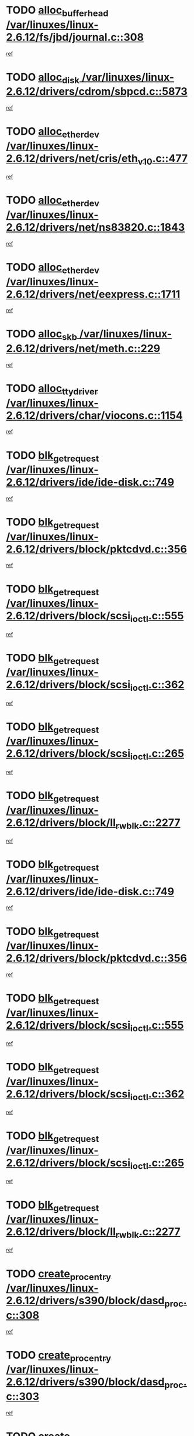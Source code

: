 * TODO [[view:/var/linuxes/linux-2.6.12/fs/jbd/journal.c::face=ovl-face1::linb=308::colb=1::cole=7][alloc_buffer_head /var/linuxes/linux-2.6.12/fs/jbd/journal.c::308]]
[[view:/var/linuxes/linux-2.6.12/fs/jbd/journal.c::face=ovl-face2::linb=371::colb=1::cole=7][ref]]
* TODO [[view:/var/linuxes/linux-2.6.12/drivers/cdrom/sbpcd.c::face=ovl-face1::linb=5873::colb=2::cole=6][alloc_disk /var/linuxes/linux-2.6.12/drivers/cdrom/sbpcd.c::5873]]
[[view:/var/linuxes/linux-2.6.12/drivers/cdrom/sbpcd.c::face=ovl-face2::linb=5874::colb=2::cole=6][ref]]
* TODO [[view:/var/linuxes/linux-2.6.12/drivers/net/cris/eth_v10.c::face=ovl-face1::linb=477::colb=1::cole=4][alloc_etherdev /var/linuxes/linux-2.6.12/drivers/net/cris/eth_v10.c::477]]
[[view:/var/linuxes/linux-2.6.12/drivers/net/cris/eth_v10.c::face=ovl-face2::linb=478::colb=6::cole=9][ref]]
* TODO [[view:/var/linuxes/linux-2.6.12/drivers/net/ns83820.c::face=ovl-face1::linb=1843::colb=1::cole=5][alloc_etherdev /var/linuxes/linux-2.6.12/drivers/net/ns83820.c::1843]]
[[view:/var/linuxes/linux-2.6.12/drivers/net/ns83820.c::face=ovl-face2::linb=1909::colb=28::cole=32][ref]]
* TODO [[view:/var/linuxes/linux-2.6.12/drivers/net/eexpress.c::face=ovl-face1::linb=1711::colb=2::cole=5][alloc_etherdev /var/linuxes/linux-2.6.12/drivers/net/eexpress.c::1711]]
[[view:/var/linuxes/linux-2.6.12/drivers/net/eexpress.c::face=ovl-face2::linb=1712::colb=2::cole=5][ref]]
* TODO [[view:/var/linuxes/linux-2.6.12/drivers/net/meth.c::face=ovl-face1::linb=229::colb=2::cole=18][alloc_skb /var/linuxes/linux-2.6.12/drivers/net/meth.c::229]]
[[view:/var/linuxes/linux-2.6.12/drivers/net/meth.c::face=ovl-face2::linb=233::colb=32::cole=48][ref]]
* TODO [[view:/var/linuxes/linux-2.6.12/drivers/char/viocons.c::face=ovl-face1::linb=1154::colb=1::cole=14][alloc_tty_driver /var/linuxes/linux-2.6.12/drivers/char/viocons.c::1154]]
[[view:/var/linuxes/linux-2.6.12/drivers/char/viocons.c::face=ovl-face2::linb=1155::colb=1::cole=14][ref]]
* TODO [[view:/var/linuxes/linux-2.6.12/drivers/ide/ide-disk.c::face=ovl-face1::linb=749::colb=1::cole=3][blk_get_request /var/linuxes/linux-2.6.12/drivers/ide/ide-disk.c::749]]
[[view:/var/linuxes/linux-2.6.12/drivers/ide/ide-disk.c::face=ovl-face2::linb=759::colb=48::cole=50][ref]]
* TODO [[view:/var/linuxes/linux-2.6.12/drivers/block/pktcdvd.c::face=ovl-face1::linb=356::colb=1::cole=3][blk_get_request /var/linuxes/linux-2.6.12/drivers/block/pktcdvd.c::356]]
[[view:/var/linuxes/linux-2.6.12/drivers/block/pktcdvd.c::face=ovl-face2::linb=358::colb=1::cole=3][ref]]
* TODO [[view:/var/linuxes/linux-2.6.12/drivers/block/scsi_ioctl.c::face=ovl-face1::linb=555::colb=3::cole=5][blk_get_request /var/linuxes/linux-2.6.12/drivers/block/scsi_ioctl.c::555]]
[[view:/var/linuxes/linux-2.6.12/drivers/block/scsi_ioctl.c::face=ovl-face2::linb=556::colb=3::cole=5][ref]]
* TODO [[view:/var/linuxes/linux-2.6.12/drivers/block/scsi_ioctl.c::face=ovl-face1::linb=362::colb=1::cole=3][blk_get_request /var/linuxes/linux-2.6.12/drivers/block/scsi_ioctl.c::362]]
[[view:/var/linuxes/linux-2.6.12/drivers/block/scsi_ioctl.c::face=ovl-face2::linb=370::colb=1::cole=3][ref]]
* TODO [[view:/var/linuxes/linux-2.6.12/drivers/block/scsi_ioctl.c::face=ovl-face1::linb=265::colb=2::cole=4][blk_get_request /var/linuxes/linux-2.6.12/drivers/block/scsi_ioctl.c::265]]
[[view:/var/linuxes/linux-2.6.12/drivers/block/scsi_ioctl.c::face=ovl-face2::linb=270::colb=1::cole=3][ref]]
* TODO [[view:/var/linuxes/linux-2.6.12/drivers/block/ll_rw_blk.c::face=ovl-face1::linb=2277::colb=17::cole=19][blk_get_request /var/linuxes/linux-2.6.12/drivers/block/ll_rw_blk.c::2277]]
[[view:/var/linuxes/linux-2.6.12/drivers/block/ll_rw_blk.c::face=ovl-face2::linb=2280::colb=1::cole=3][ref]]
* TODO [[view:/var/linuxes/linux-2.6.12/drivers/ide/ide-disk.c::face=ovl-face1::linb=749::colb=1::cole=3][blk_get_request /var/linuxes/linux-2.6.12/drivers/ide/ide-disk.c::749]]
[[view:/var/linuxes/linux-2.6.12/drivers/ide/ide-disk.c::face=ovl-face2::linb=759::colb=48::cole=50][ref]]
* TODO [[view:/var/linuxes/linux-2.6.12/drivers/block/pktcdvd.c::face=ovl-face1::linb=356::colb=1::cole=3][blk_get_request /var/linuxes/linux-2.6.12/drivers/block/pktcdvd.c::356]]
[[view:/var/linuxes/linux-2.6.12/drivers/block/pktcdvd.c::face=ovl-face2::linb=358::colb=1::cole=3][ref]]
* TODO [[view:/var/linuxes/linux-2.6.12/drivers/block/scsi_ioctl.c::face=ovl-face1::linb=555::colb=3::cole=5][blk_get_request /var/linuxes/linux-2.6.12/drivers/block/scsi_ioctl.c::555]]
[[view:/var/linuxes/linux-2.6.12/drivers/block/scsi_ioctl.c::face=ovl-face2::linb=556::colb=3::cole=5][ref]]
* TODO [[view:/var/linuxes/linux-2.6.12/drivers/block/scsi_ioctl.c::face=ovl-face1::linb=362::colb=1::cole=3][blk_get_request /var/linuxes/linux-2.6.12/drivers/block/scsi_ioctl.c::362]]
[[view:/var/linuxes/linux-2.6.12/drivers/block/scsi_ioctl.c::face=ovl-face2::linb=370::colb=1::cole=3][ref]]
* TODO [[view:/var/linuxes/linux-2.6.12/drivers/block/scsi_ioctl.c::face=ovl-face1::linb=265::colb=2::cole=4][blk_get_request /var/linuxes/linux-2.6.12/drivers/block/scsi_ioctl.c::265]]
[[view:/var/linuxes/linux-2.6.12/drivers/block/scsi_ioctl.c::face=ovl-face2::linb=270::colb=1::cole=3][ref]]
* TODO [[view:/var/linuxes/linux-2.6.12/drivers/block/ll_rw_blk.c::face=ovl-face1::linb=2277::colb=17::cole=19][blk_get_request /var/linuxes/linux-2.6.12/drivers/block/ll_rw_blk.c::2277]]
[[view:/var/linuxes/linux-2.6.12/drivers/block/ll_rw_blk.c::face=ovl-face2::linb=2280::colb=1::cole=3][ref]]
* TODO [[view:/var/linuxes/linux-2.6.12/drivers/s390/block/dasd_proc.c::face=ovl-face1::linb=308::colb=1::cole=22][create_proc_entry /var/linuxes/linux-2.6.12/drivers/s390/block/dasd_proc.c::308]]
[[view:/var/linuxes/linux-2.6.12/drivers/s390/block/dasd_proc.c::face=ovl-face2::linb=311::colb=1::cole=22][ref]]
* TODO [[view:/var/linuxes/linux-2.6.12/drivers/s390/block/dasd_proc.c::face=ovl-face1::linb=303::colb=1::cole=19][create_proc_entry /var/linuxes/linux-2.6.12/drivers/s390/block/dasd_proc.c::303]]
[[view:/var/linuxes/linux-2.6.12/drivers/s390/block/dasd_proc.c::face=ovl-face2::linb=306::colb=1::cole=19][ref]]
* TODO [[view:/var/linuxes/linux-2.6.12/drivers/misc/hdpuftrs/hdpu_nexus.c::face=ovl-face1::linb=78::colb=1::cole=16][create_proc_entry /var/linuxes/linux-2.6.12/drivers/misc/hdpuftrs/hdpu_nexus.c::78]]
[[view:/var/linuxes/linux-2.6.12/drivers/misc/hdpuftrs/hdpu_nexus.c::face=ovl-face2::linb=79::colb=1::cole=16][ref]]
* TODO [[view:/var/linuxes/linux-2.6.12/drivers/misc/hdpuftrs/hdpu_nexus.c::face=ovl-face1::linb=74::colb=1::cole=13][create_proc_entry /var/linuxes/linux-2.6.12/drivers/misc/hdpuftrs/hdpu_nexus.c::74]]
[[view:/var/linuxes/linux-2.6.12/drivers/misc/hdpuftrs/hdpu_nexus.c::face=ovl-face2::linb=75::colb=1::cole=13][ref]]
* TODO [[view:/var/linuxes/linux-2.6.12/drivers/net/wireless/airo.c::face=ovl-face1::linb=5557::colb=1::cole=11][create_proc_entry /var/linuxes/linux-2.6.12/drivers/net/wireless/airo.c::5557]]
[[view:/var/linuxes/linux-2.6.12/drivers/net/wireless/airo.c::face=ovl-face2::linb=5560::colb=8::cole=18][ref]]
* TODO [[view:/var/linuxes/linux-2.6.12/drivers/net/wireless/airo.c::face=ovl-face1::linb=4454::colb=1::cole=6][create_proc_entry /var/linuxes/linux-2.6.12/drivers/net/wireless/airo.c::4454]]
[[view:/var/linuxes/linux-2.6.12/drivers/net/wireless/airo.c::face=ovl-face2::linb=4457::colb=8::cole=13][ref]]
* TODO [[view:/var/linuxes/linux-2.6.12/drivers/net/wireless/airo.c::face=ovl-face1::linb=4444::colb=1::cole=6][create_proc_entry /var/linuxes/linux-2.6.12/drivers/net/wireless/airo.c::4444]]
[[view:/var/linuxes/linux-2.6.12/drivers/net/wireless/airo.c::face=ovl-face2::linb=4447::colb=1::cole=6][ref]]
* TODO [[view:/var/linuxes/linux-2.6.12/drivers/net/wireless/airo.c::face=ovl-face1::linb=4434::colb=1::cole=6][create_proc_entry /var/linuxes/linux-2.6.12/drivers/net/wireless/airo.c::4434]]
[[view:/var/linuxes/linux-2.6.12/drivers/net/wireless/airo.c::face=ovl-face2::linb=4437::colb=8::cole=13][ref]]
* TODO [[view:/var/linuxes/linux-2.6.12/drivers/net/wireless/airo.c::face=ovl-face1::linb=4424::colb=1::cole=6][create_proc_entry /var/linuxes/linux-2.6.12/drivers/net/wireless/airo.c::4424]]
[[view:/var/linuxes/linux-2.6.12/drivers/net/wireless/airo.c::face=ovl-face2::linb=4427::colb=8::cole=13][ref]]
* TODO [[view:/var/linuxes/linux-2.6.12/drivers/net/wireless/airo.c::face=ovl-face1::linb=4414::colb=1::cole=6][create_proc_entry /var/linuxes/linux-2.6.12/drivers/net/wireless/airo.c::4414]]
[[view:/var/linuxes/linux-2.6.12/drivers/net/wireless/airo.c::face=ovl-face2::linb=4417::colb=8::cole=13][ref]]
* TODO [[view:/var/linuxes/linux-2.6.12/drivers/net/wireless/airo.c::face=ovl-face1::linb=4404::colb=1::cole=6][create_proc_entry /var/linuxes/linux-2.6.12/drivers/net/wireless/airo.c::4404]]
[[view:/var/linuxes/linux-2.6.12/drivers/net/wireless/airo.c::face=ovl-face2::linb=4407::colb=8::cole=13][ref]]
* TODO [[view:/var/linuxes/linux-2.6.12/drivers/net/wireless/airo.c::face=ovl-face1::linb=4394::colb=1::cole=6][create_proc_entry /var/linuxes/linux-2.6.12/drivers/net/wireless/airo.c::4394]]
[[view:/var/linuxes/linux-2.6.12/drivers/net/wireless/airo.c::face=ovl-face2::linb=4397::colb=8::cole=13][ref]]
* TODO [[view:/var/linuxes/linux-2.6.12/drivers/net/wireless/airo.c::face=ovl-face1::linb=4384::colb=1::cole=6][create_proc_entry /var/linuxes/linux-2.6.12/drivers/net/wireless/airo.c::4384]]
[[view:/var/linuxes/linux-2.6.12/drivers/net/wireless/airo.c::face=ovl-face2::linb=4387::colb=8::cole=13][ref]]
* TODO [[view:/var/linuxes/linux-2.6.12/drivers/net/wireless/airo.c::face=ovl-face1::linb=4376::colb=1::cole=18][create_proc_entry /var/linuxes/linux-2.6.12/drivers/net/wireless/airo.c::4376]]
[[view:/var/linuxes/linux-2.6.12/drivers/net/wireless/airo.c::face=ovl-face2::linb=4379::colb=8::cole=25][ref]]
* TODO [[view:/var/linuxes/linux-2.6.12/drivers/block/ll_rw_blk.c::face=ovl-face1::linb=1879::colb=20::cole=23][get_io_context /var/linuxes/linux-2.6.12/drivers/block/ll_rw_blk.c::1879]]
[[view:/var/linuxes/linux-2.6.12/drivers/block/ll_rw_blk.c::face=ovl-face2::linb=1951::colb=2::cole=5][ref]]
* TODO [[view:/var/linuxes/linux-2.6.12/arch/sh64/mm/ioremap.c::face=ovl-face1::linb=157::colb=1::cole=5][get_vm_area /var/linuxes/linux-2.6.12/arch/sh64/mm/ioremap.c::157]]
[[view:/var/linuxes/linux-2.6.12/arch/sh64/mm/ioremap.c::face=ovl-face2::linb=158::colb=50::cole=54][ref]]
* TODO [[view:/var/linuxes/linux-2.6.12/arch/sparc/kernel/sun4c_irq.c::face=ovl-face1::linb=170::colb=1::cole=13][ioremap /var/linuxes/linux-2.6.12/arch/sparc/kernel/sun4c_irq.c::170]]
[[view:/var/linuxes/linux-2.6.12/arch/sparc/kernel/sun4c_irq.c::face=ovl-face2::linb=177::colb=1::cole=13][ref]]
* TODO [[view:/var/linuxes/linux-2.6.12/arch/ppc/platforms/chrp_pci.c::face=ovl-face1::linb=142::colb=1::cole=6][ioremap /var/linuxes/linux-2.6.12/arch/ppc/platforms/chrp_pci.c::142]]
[[view:/var/linuxes/linux-2.6.12/arch/ppc/platforms/chrp_pci.c::face=ovl-face2::linb=145::colb=17::cole=22][ref]]
* TODO [[view:/var/linuxes/linux-2.6.12/arch/ppc/syslib/ppc85xx_setup.c::face=ovl-face1::linb=212::colb=1::cole=4][ioremap /var/linuxes/linux-2.6.12/arch/ppc/syslib/ppc85xx_setup.c::212]]
[[view:/var/linuxes/linux-2.6.12/arch/ppc/syslib/ppc85xx_setup.c::face=ovl-face2::linb=221::colb=1::cole=4][ref]]
* TODO [[view:/var/linuxes/linux-2.6.12/arch/ppc/syslib/ppc85xx_setup.c::face=ovl-face1::linb=152::colb=1::cole=5][ioremap /var/linuxes/linux-2.6.12/arch/ppc/syslib/ppc85xx_setup.c::152]]
[[view:/var/linuxes/linux-2.6.12/arch/ppc/syslib/ppc85xx_setup.c::face=ovl-face2::linb=160::colb=5::cole=9][ref]]
* TODO [[view:/var/linuxes/linux-2.6.12/arch/ppc/syslib/ppc85xx_setup.c::face=ovl-face1::linb=149::colb=1::cole=4][ioremap /var/linuxes/linux-2.6.12/arch/ppc/syslib/ppc85xx_setup.c::149]]
[[view:/var/linuxes/linux-2.6.12/arch/ppc/syslib/ppc85xx_setup.c::face=ovl-face2::linb=170::colb=1::cole=4][ref]]
* TODO [[view:/var/linuxes/linux-2.6.12/arch/mips/sgi-ip32/crime.c::face=ovl-face1::linb=30::colb=1::cole=6][ioremap /var/linuxes/linux-2.6.12/arch/mips/sgi-ip32/crime.c::30]]
[[view:/var/linuxes/linux-2.6.12/arch/mips/sgi-ip32/crime.c::face=ovl-face2::linb=33::colb=6::cole=11][ref]]
* TODO [[view:/var/linuxes/linux-2.6.12/drivers/video/platinumfb.c::face=ovl-face1::linb=569::colb=1::cole=17][ioremap /var/linuxes/linux-2.6.12/drivers/video/platinumfb.c::569]]
[[view:/var/linuxes/linux-2.6.12/drivers/video/platinumfb.c::face=ovl-face2::linb=597::colb=8::cole=24][ref]]
* TODO [[view:/var/linuxes/linux-2.6.12/drivers/video/platinumfb.c::face=ovl-face1::linb=563::colb=3::cole=23][ioremap /var/linuxes/linux-2.6.12/drivers/video/platinumfb.c::563]]
[[view:/var/linuxes/linux-2.6.12/drivers/video/platinumfb.c::face=ovl-face2::linb=572::colb=11::cole=31][ref]]
* TODO [[view:/var/linuxes/linux-2.6.12/drivers/mtd/maps/wr_sbc82xx_flash.c::face=ovl-face1::linb=87::colb=1::cole=3][ioremap /var/linuxes/linux-2.6.12/drivers/mtd/maps/wr_sbc82xx_flash.c::87]]
[[view:/var/linuxes/linux-2.6.12/drivers/mtd/maps/wr_sbc82xx_flash.c::face=ovl-face2::linb=93::colb=6::cole=8][ref]]
* TODO [[view:/var/linuxes/linux-2.6.12/drivers/serial/sunsab.c::face=ovl-face1::linb=1060::colb=2::cole=10][ioremap /var/linuxes/linux-2.6.12/drivers/serial/sunsab.c::1060]]
[[view:/var/linuxes/linux-2.6.12/drivers/serial/sunsab.c::face=ovl-face2::linb=1066::colb=35::cole=43][ref]]
* TODO [[view:/var/linuxes/linux-2.6.12/drivers/macintosh/macio-adb.c::face=ovl-face1::linb=108::colb=1::cole=4][ioremap /var/linuxes/linux-2.6.12/drivers/macintosh/macio-adb.c::108]]
[[view:/var/linuxes/linux-2.6.12/drivers/macintosh/macio-adb.c::face=ovl-face2::linb=110::colb=8::cole=11][ref]]
* TODO [[view:/var/linuxes/linux-2.6.12/sound/ppc/pmac.c::face=ovl-face1::linb=1225::colb=1::cole=12][ioremap /var/linuxes/linux-2.6.12/sound/ppc/pmac.c::1225]]
[[view:/var/linuxes/linux-2.6.12/sound/ppc/pmac.c::face=ovl-face2::linb=1256::colb=12::cole=23][ref]]
* TODO [[view:/var/linuxes/linux-2.6.12/sound/oss/dmasound/dmasound_awacs.c::face=ovl-face1::linb=2922::colb=1::cole=12][ioremap /var/linuxes/linux-2.6.12/sound/oss/dmasound/dmasound_awacs.c::2922]]
[[view:/var/linuxes/linux-2.6.12/sound/oss/dmasound/dmasound_awacs.c::face=ovl-face2::linb=3054::colb=11::cole=22][ref]]
* TODO [[view:/var/linuxes/linux-2.6.12/sound/oss/dmasound/dmasound_awacs.c::face=ovl-face1::linb=2921::colb=1::cole=12][ioremap /var/linuxes/linux-2.6.12/sound/oss/dmasound/dmasound_awacs.c::2921]]
[[view:/var/linuxes/linux-2.6.12/sound/oss/dmasound/dmasound_awacs.c::face=ovl-face2::linb=3051::colb=11::cole=22][ref]]
* TODO [[view:/var/linuxes/linux-2.6.12/arch/sparc/kernel/sun4c_irq.c::face=ovl-face1::linb=170::colb=1::cole=13][ioremap /var/linuxes/linux-2.6.12/arch/sparc/kernel/sun4c_irq.c::170]]
[[view:/var/linuxes/linux-2.6.12/arch/sparc/kernel/sun4c_irq.c::face=ovl-face2::linb=177::colb=1::cole=13][ref]]
* TODO [[view:/var/linuxes/linux-2.6.12/arch/ppc/platforms/chrp_pci.c::face=ovl-face1::linb=142::colb=1::cole=6][ioremap /var/linuxes/linux-2.6.12/arch/ppc/platforms/chrp_pci.c::142]]
[[view:/var/linuxes/linux-2.6.12/arch/ppc/platforms/chrp_pci.c::face=ovl-face2::linb=145::colb=17::cole=22][ref]]
* TODO [[view:/var/linuxes/linux-2.6.12/arch/ppc/syslib/ppc85xx_setup.c::face=ovl-face1::linb=212::colb=1::cole=4][ioremap /var/linuxes/linux-2.6.12/arch/ppc/syslib/ppc85xx_setup.c::212]]
[[view:/var/linuxes/linux-2.6.12/arch/ppc/syslib/ppc85xx_setup.c::face=ovl-face2::linb=221::colb=1::cole=4][ref]]
* TODO [[view:/var/linuxes/linux-2.6.12/arch/ppc/syslib/ppc85xx_setup.c::face=ovl-face1::linb=152::colb=1::cole=5][ioremap /var/linuxes/linux-2.6.12/arch/ppc/syslib/ppc85xx_setup.c::152]]
[[view:/var/linuxes/linux-2.6.12/arch/ppc/syslib/ppc85xx_setup.c::face=ovl-face2::linb=160::colb=5::cole=9][ref]]
* TODO [[view:/var/linuxes/linux-2.6.12/arch/ppc/syslib/ppc85xx_setup.c::face=ovl-face1::linb=149::colb=1::cole=4][ioremap /var/linuxes/linux-2.6.12/arch/ppc/syslib/ppc85xx_setup.c::149]]
[[view:/var/linuxes/linux-2.6.12/arch/ppc/syslib/ppc85xx_setup.c::face=ovl-face2::linb=170::colb=1::cole=4][ref]]
* TODO [[view:/var/linuxes/linux-2.6.12/arch/mips/sgi-ip32/crime.c::face=ovl-face1::linb=30::colb=1::cole=6][ioremap /var/linuxes/linux-2.6.12/arch/mips/sgi-ip32/crime.c::30]]
[[view:/var/linuxes/linux-2.6.12/arch/mips/sgi-ip32/crime.c::face=ovl-face2::linb=33::colb=6::cole=11][ref]]
* TODO [[view:/var/linuxes/linux-2.6.12/drivers/video/platinumfb.c::face=ovl-face1::linb=569::colb=1::cole=17][ioremap /var/linuxes/linux-2.6.12/drivers/video/platinumfb.c::569]]
[[view:/var/linuxes/linux-2.6.12/drivers/video/platinumfb.c::face=ovl-face2::linb=597::colb=8::cole=24][ref]]
* TODO [[view:/var/linuxes/linux-2.6.12/drivers/video/platinumfb.c::face=ovl-face1::linb=563::colb=3::cole=23][ioremap /var/linuxes/linux-2.6.12/drivers/video/platinumfb.c::563]]
[[view:/var/linuxes/linux-2.6.12/drivers/video/platinumfb.c::face=ovl-face2::linb=572::colb=11::cole=31][ref]]
* TODO [[view:/var/linuxes/linux-2.6.12/drivers/mtd/maps/wr_sbc82xx_flash.c::face=ovl-face1::linb=87::colb=1::cole=3][ioremap /var/linuxes/linux-2.6.12/drivers/mtd/maps/wr_sbc82xx_flash.c::87]]
[[view:/var/linuxes/linux-2.6.12/drivers/mtd/maps/wr_sbc82xx_flash.c::face=ovl-face2::linb=93::colb=6::cole=8][ref]]
* TODO [[view:/var/linuxes/linux-2.6.12/drivers/serial/sunsab.c::face=ovl-face1::linb=1060::colb=2::cole=10][ioremap /var/linuxes/linux-2.6.12/drivers/serial/sunsab.c::1060]]
[[view:/var/linuxes/linux-2.6.12/drivers/serial/sunsab.c::face=ovl-face2::linb=1066::colb=35::cole=43][ref]]
* TODO [[view:/var/linuxes/linux-2.6.12/drivers/macintosh/macio-adb.c::face=ovl-face1::linb=108::colb=1::cole=4][ioremap /var/linuxes/linux-2.6.12/drivers/macintosh/macio-adb.c::108]]
[[view:/var/linuxes/linux-2.6.12/drivers/macintosh/macio-adb.c::face=ovl-face2::linb=110::colb=8::cole=11][ref]]
* TODO [[view:/var/linuxes/linux-2.6.12/sound/ppc/pmac.c::face=ovl-face1::linb=1225::colb=1::cole=12][ioremap /var/linuxes/linux-2.6.12/sound/ppc/pmac.c::1225]]
[[view:/var/linuxes/linux-2.6.12/sound/ppc/pmac.c::face=ovl-face2::linb=1256::colb=12::cole=23][ref]]
* TODO [[view:/var/linuxes/linux-2.6.12/sound/oss/dmasound/dmasound_awacs.c::face=ovl-face1::linb=2922::colb=1::cole=12][ioremap /var/linuxes/linux-2.6.12/sound/oss/dmasound/dmasound_awacs.c::2922]]
[[view:/var/linuxes/linux-2.6.12/sound/oss/dmasound/dmasound_awacs.c::face=ovl-face2::linb=3054::colb=11::cole=22][ref]]
* TODO [[view:/var/linuxes/linux-2.6.12/sound/oss/dmasound/dmasound_awacs.c::face=ovl-face1::linb=2921::colb=1::cole=12][ioremap /var/linuxes/linux-2.6.12/sound/oss/dmasound/dmasound_awacs.c::2921]]
[[view:/var/linuxes/linux-2.6.12/sound/oss/dmasound/dmasound_awacs.c::face=ovl-face2::linb=3051::colb=11::cole=22][ref]]
* TODO [[view:/var/linuxes/linux-2.6.12/arch/sparc/kernel/sun4c_irq.c::face=ovl-face1::linb=170::colb=1::cole=13][ioremap /var/linuxes/linux-2.6.12/arch/sparc/kernel/sun4c_irq.c::170]]
[[view:/var/linuxes/linux-2.6.12/arch/sparc/kernel/sun4c_irq.c::face=ovl-face2::linb=177::colb=1::cole=13][ref]]
* TODO [[view:/var/linuxes/linux-2.6.12/arch/ppc/platforms/chrp_pci.c::face=ovl-face1::linb=142::colb=1::cole=6][ioremap /var/linuxes/linux-2.6.12/arch/ppc/platforms/chrp_pci.c::142]]
[[view:/var/linuxes/linux-2.6.12/arch/ppc/platforms/chrp_pci.c::face=ovl-face2::linb=145::colb=17::cole=22][ref]]
* TODO [[view:/var/linuxes/linux-2.6.12/arch/ppc/syslib/ppc85xx_setup.c::face=ovl-face1::linb=212::colb=1::cole=4][ioremap /var/linuxes/linux-2.6.12/arch/ppc/syslib/ppc85xx_setup.c::212]]
[[view:/var/linuxes/linux-2.6.12/arch/ppc/syslib/ppc85xx_setup.c::face=ovl-face2::linb=221::colb=1::cole=4][ref]]
* TODO [[view:/var/linuxes/linux-2.6.12/arch/ppc/syslib/ppc85xx_setup.c::face=ovl-face1::linb=152::colb=1::cole=5][ioremap /var/linuxes/linux-2.6.12/arch/ppc/syslib/ppc85xx_setup.c::152]]
[[view:/var/linuxes/linux-2.6.12/arch/ppc/syslib/ppc85xx_setup.c::face=ovl-face2::linb=160::colb=5::cole=9][ref]]
* TODO [[view:/var/linuxes/linux-2.6.12/arch/ppc/syslib/ppc85xx_setup.c::face=ovl-face1::linb=149::colb=1::cole=4][ioremap /var/linuxes/linux-2.6.12/arch/ppc/syslib/ppc85xx_setup.c::149]]
[[view:/var/linuxes/linux-2.6.12/arch/ppc/syslib/ppc85xx_setup.c::face=ovl-face2::linb=170::colb=1::cole=4][ref]]
* TODO [[view:/var/linuxes/linux-2.6.12/arch/mips/sgi-ip32/crime.c::face=ovl-face1::linb=30::colb=1::cole=6][ioremap /var/linuxes/linux-2.6.12/arch/mips/sgi-ip32/crime.c::30]]
[[view:/var/linuxes/linux-2.6.12/arch/mips/sgi-ip32/crime.c::face=ovl-face2::linb=33::colb=6::cole=11][ref]]
* TODO [[view:/var/linuxes/linux-2.6.12/drivers/video/platinumfb.c::face=ovl-face1::linb=569::colb=1::cole=17][ioremap /var/linuxes/linux-2.6.12/drivers/video/platinumfb.c::569]]
[[view:/var/linuxes/linux-2.6.12/drivers/video/platinumfb.c::face=ovl-face2::linb=597::colb=8::cole=24][ref]]
* TODO [[view:/var/linuxes/linux-2.6.12/drivers/video/platinumfb.c::face=ovl-face1::linb=563::colb=3::cole=23][ioremap /var/linuxes/linux-2.6.12/drivers/video/platinumfb.c::563]]
[[view:/var/linuxes/linux-2.6.12/drivers/video/platinumfb.c::face=ovl-face2::linb=572::colb=11::cole=31][ref]]
* TODO [[view:/var/linuxes/linux-2.6.12/drivers/mtd/maps/wr_sbc82xx_flash.c::face=ovl-face1::linb=87::colb=1::cole=3][ioremap /var/linuxes/linux-2.6.12/drivers/mtd/maps/wr_sbc82xx_flash.c::87]]
[[view:/var/linuxes/linux-2.6.12/drivers/mtd/maps/wr_sbc82xx_flash.c::face=ovl-face2::linb=93::colb=6::cole=8][ref]]
* TODO [[view:/var/linuxes/linux-2.6.12/drivers/serial/sunsab.c::face=ovl-face1::linb=1060::colb=2::cole=10][ioremap /var/linuxes/linux-2.6.12/drivers/serial/sunsab.c::1060]]
[[view:/var/linuxes/linux-2.6.12/drivers/serial/sunsab.c::face=ovl-face2::linb=1066::colb=35::cole=43][ref]]
* TODO [[view:/var/linuxes/linux-2.6.12/drivers/macintosh/macio-adb.c::face=ovl-face1::linb=108::colb=1::cole=4][ioremap /var/linuxes/linux-2.6.12/drivers/macintosh/macio-adb.c::108]]
[[view:/var/linuxes/linux-2.6.12/drivers/macintosh/macio-adb.c::face=ovl-face2::linb=110::colb=8::cole=11][ref]]
* TODO [[view:/var/linuxes/linux-2.6.12/sound/ppc/pmac.c::face=ovl-face1::linb=1225::colb=1::cole=12][ioremap /var/linuxes/linux-2.6.12/sound/ppc/pmac.c::1225]]
[[view:/var/linuxes/linux-2.6.12/sound/ppc/pmac.c::face=ovl-face2::linb=1256::colb=12::cole=23][ref]]
* TODO [[view:/var/linuxes/linux-2.6.12/sound/oss/dmasound/dmasound_awacs.c::face=ovl-face1::linb=2922::colb=1::cole=12][ioremap /var/linuxes/linux-2.6.12/sound/oss/dmasound/dmasound_awacs.c::2922]]
[[view:/var/linuxes/linux-2.6.12/sound/oss/dmasound/dmasound_awacs.c::face=ovl-face2::linb=3054::colb=11::cole=22][ref]]
* TODO [[view:/var/linuxes/linux-2.6.12/sound/oss/dmasound/dmasound_awacs.c::face=ovl-face1::linb=2921::colb=1::cole=12][ioremap /var/linuxes/linux-2.6.12/sound/oss/dmasound/dmasound_awacs.c::2921]]
[[view:/var/linuxes/linux-2.6.12/sound/oss/dmasound/dmasound_awacs.c::face=ovl-face2::linb=3051::colb=11::cole=22][ref]]
* TODO [[view:/var/linuxes/linux-2.6.12/arch/sparc/kernel/sun4c_irq.c::face=ovl-face1::linb=170::colb=1::cole=13][ioremap /var/linuxes/linux-2.6.12/arch/sparc/kernel/sun4c_irq.c::170]]
[[view:/var/linuxes/linux-2.6.12/arch/sparc/kernel/sun4c_irq.c::face=ovl-face2::linb=177::colb=1::cole=13][ref]]
* TODO [[view:/var/linuxes/linux-2.6.12/arch/ppc/platforms/chrp_pci.c::face=ovl-face1::linb=142::colb=1::cole=6][ioremap /var/linuxes/linux-2.6.12/arch/ppc/platforms/chrp_pci.c::142]]
[[view:/var/linuxes/linux-2.6.12/arch/ppc/platforms/chrp_pci.c::face=ovl-face2::linb=145::colb=17::cole=22][ref]]
* TODO [[view:/var/linuxes/linux-2.6.12/arch/ppc/syslib/ppc85xx_setup.c::face=ovl-face1::linb=212::colb=1::cole=4][ioremap /var/linuxes/linux-2.6.12/arch/ppc/syslib/ppc85xx_setup.c::212]]
[[view:/var/linuxes/linux-2.6.12/arch/ppc/syslib/ppc85xx_setup.c::face=ovl-face2::linb=221::colb=1::cole=4][ref]]
* TODO [[view:/var/linuxes/linux-2.6.12/arch/ppc/syslib/ppc85xx_setup.c::face=ovl-face1::linb=152::colb=1::cole=5][ioremap /var/linuxes/linux-2.6.12/arch/ppc/syslib/ppc85xx_setup.c::152]]
[[view:/var/linuxes/linux-2.6.12/arch/ppc/syslib/ppc85xx_setup.c::face=ovl-face2::linb=160::colb=5::cole=9][ref]]
* TODO [[view:/var/linuxes/linux-2.6.12/arch/ppc/syslib/ppc85xx_setup.c::face=ovl-face1::linb=149::colb=1::cole=4][ioremap /var/linuxes/linux-2.6.12/arch/ppc/syslib/ppc85xx_setup.c::149]]
[[view:/var/linuxes/linux-2.6.12/arch/ppc/syslib/ppc85xx_setup.c::face=ovl-face2::linb=170::colb=1::cole=4][ref]]
* TODO [[view:/var/linuxes/linux-2.6.12/arch/mips/sgi-ip32/crime.c::face=ovl-face1::linb=30::colb=1::cole=6][ioremap /var/linuxes/linux-2.6.12/arch/mips/sgi-ip32/crime.c::30]]
[[view:/var/linuxes/linux-2.6.12/arch/mips/sgi-ip32/crime.c::face=ovl-face2::linb=33::colb=6::cole=11][ref]]
* TODO [[view:/var/linuxes/linux-2.6.12/drivers/video/platinumfb.c::face=ovl-face1::linb=569::colb=1::cole=17][ioremap /var/linuxes/linux-2.6.12/drivers/video/platinumfb.c::569]]
[[view:/var/linuxes/linux-2.6.12/drivers/video/platinumfb.c::face=ovl-face2::linb=597::colb=8::cole=24][ref]]
* TODO [[view:/var/linuxes/linux-2.6.12/drivers/video/platinumfb.c::face=ovl-face1::linb=563::colb=3::cole=23][ioremap /var/linuxes/linux-2.6.12/drivers/video/platinumfb.c::563]]
[[view:/var/linuxes/linux-2.6.12/drivers/video/platinumfb.c::face=ovl-face2::linb=572::colb=11::cole=31][ref]]
* TODO [[view:/var/linuxes/linux-2.6.12/drivers/mtd/maps/wr_sbc82xx_flash.c::face=ovl-face1::linb=87::colb=1::cole=3][ioremap /var/linuxes/linux-2.6.12/drivers/mtd/maps/wr_sbc82xx_flash.c::87]]
[[view:/var/linuxes/linux-2.6.12/drivers/mtd/maps/wr_sbc82xx_flash.c::face=ovl-face2::linb=93::colb=6::cole=8][ref]]
* TODO [[view:/var/linuxes/linux-2.6.12/drivers/serial/sunsab.c::face=ovl-face1::linb=1060::colb=2::cole=10][ioremap /var/linuxes/linux-2.6.12/drivers/serial/sunsab.c::1060]]
[[view:/var/linuxes/linux-2.6.12/drivers/serial/sunsab.c::face=ovl-face2::linb=1066::colb=35::cole=43][ref]]
* TODO [[view:/var/linuxes/linux-2.6.12/drivers/macintosh/macio-adb.c::face=ovl-face1::linb=108::colb=1::cole=4][ioremap /var/linuxes/linux-2.6.12/drivers/macintosh/macio-adb.c::108]]
[[view:/var/linuxes/linux-2.6.12/drivers/macintosh/macio-adb.c::face=ovl-face2::linb=110::colb=8::cole=11][ref]]
* TODO [[view:/var/linuxes/linux-2.6.12/sound/ppc/pmac.c::face=ovl-face1::linb=1225::colb=1::cole=12][ioremap /var/linuxes/linux-2.6.12/sound/ppc/pmac.c::1225]]
[[view:/var/linuxes/linux-2.6.12/sound/ppc/pmac.c::face=ovl-face2::linb=1256::colb=12::cole=23][ref]]
* TODO [[view:/var/linuxes/linux-2.6.12/sound/oss/dmasound/dmasound_awacs.c::face=ovl-face1::linb=2922::colb=1::cole=12][ioremap /var/linuxes/linux-2.6.12/sound/oss/dmasound/dmasound_awacs.c::2922]]
[[view:/var/linuxes/linux-2.6.12/sound/oss/dmasound/dmasound_awacs.c::face=ovl-face2::linb=3054::colb=11::cole=22][ref]]
* TODO [[view:/var/linuxes/linux-2.6.12/sound/oss/dmasound/dmasound_awacs.c::face=ovl-face1::linb=2921::colb=1::cole=12][ioremap /var/linuxes/linux-2.6.12/sound/oss/dmasound/dmasound_awacs.c::2921]]
[[view:/var/linuxes/linux-2.6.12/sound/oss/dmasound/dmasound_awacs.c::face=ovl-face2::linb=3051::colb=11::cole=22][ref]]
* TODO [[view:/var/linuxes/linux-2.6.12/fs/xfs/xfs_itable.c::face=ovl-face1::linb=761::colb=1::cole=7][kmem_alloc /var/linuxes/linux-2.6.12/fs/xfs/xfs_itable.c::761]]
[[view:/var/linuxes/linux-2.6.12/fs/xfs/xfs_itable.c::face=ovl-face2::linb=810::colb=2::cole=8][ref]]
* TODO [[view:/var/linuxes/linux-2.6.12/fs/xfs/quota/xfs_qm.c::face=ovl-face1::linb=1608::colb=1::cole=4][kmem_alloc /var/linuxes/linux-2.6.12/fs/xfs/quota/xfs_qm.c::1608]]
[[view:/var/linuxes/linux-2.6.12/fs/xfs/quota/xfs_qm.c::face=ovl-face2::linb=1635::colb=13::cole=16][ref]]
* TODO [[view:/var/linuxes/linux-2.6.12/fs/xfs/xfs_da_btree.c::face=ovl-face1::linb=2440::colb=2::cole=7][kmem_alloc /var/linuxes/linux-2.6.12/fs/xfs/xfs_da_btree.c::2440]]
[[view:/var/linuxes/linux-2.6.12/fs/xfs/xfs_da_btree.c::face=ovl-face2::linb=2441::colb=1::cole=6][ref]]
* TODO [[view:/var/linuxes/linux-2.6.12/fs/xfs/xfs_da_btree.c::face=ovl-face1::linb=2138::colb=3::cole=7][kmem_alloc /var/linuxes/linux-2.6.12/fs/xfs/xfs_da_btree.c::2138]]
[[view:/var/linuxes/linux-2.6.12/fs/xfs/xfs_da_btree.c::face=ovl-face2::linb=2167::colb=17::cole=21][ref]]
[[view:/var/linuxes/linux-2.6.12/fs/xfs/xfs_da_btree.c::face=ovl-face2::linb=2168::colb=17::cole=21][ref]]
[[view:/var/linuxes/linux-2.6.12/fs/xfs/xfs_da_btree.c::face=ovl-face2::linb=2169::colb=17::cole=21][ref]]
[[view:/var/linuxes/linux-2.6.12/fs/xfs/xfs_da_btree.c::face=ovl-face2::linb=2170::colb=6::cole=10][ref]]
* TODO [[view:/var/linuxes/linux-2.6.12/fs/xfs/xfs_da_btree.c::face=ovl-face1::linb=2138::colb=3::cole=7][kmem_alloc /var/linuxes/linux-2.6.12/fs/xfs/xfs_da_btree.c::2138]]
[[view:/var/linuxes/linux-2.6.12/fs/xfs/xfs_da_btree.c::face=ovl-face2::linb=2189::colb=35::cole=39][ref]]
* TODO [[view:/var/linuxes/linux-2.6.12/fs/xfs/xfs_da_btree.c::face=ovl-face1::linb=1725::colb=2::cole=6][kmem_alloc /var/linuxes/linux-2.6.12/fs/xfs/xfs_da_btree.c::1725]]
[[view:/var/linuxes/linux-2.6.12/fs/xfs/xfs_da_btree.c::face=ovl-face2::linb=1740::colb=7::cole=11][ref]]
[[view:/var/linuxes/linux-2.6.12/fs/xfs/xfs_da_btree.c::face=ovl-face2::linb=1741::colb=7::cole=11][ref]]
* TODO [[view:/var/linuxes/linux-2.6.12/fs/xfs/xfs_da_btree.c::face=ovl-face1::linb=1725::colb=2::cole=6][kmem_alloc /var/linuxes/linux-2.6.12/fs/xfs/xfs_da_btree.c::1725]]
[[view:/var/linuxes/linux-2.6.12/fs/xfs/xfs_da_btree.c::face=ovl-face2::linb=1751::colb=9::cole=13][ref]]
* TODO [[view:/var/linuxes/linux-2.6.12/fs/xfs/xfs_da_btree.c::face=ovl-face1::linb=1725::colb=2::cole=6][kmem_alloc /var/linuxes/linux-2.6.12/fs/xfs/xfs_da_btree.c::1725]]
[[view:/var/linuxes/linux-2.6.12/fs/xfs/xfs_da_btree.c::face=ovl-face2::linb=1752::colb=21::cole=25][ref]]
[[view:/var/linuxes/linux-2.6.12/fs/xfs/xfs_da_btree.c::face=ovl-face2::linb=1753::colb=5::cole=9][ref]]
[[view:/var/linuxes/linux-2.6.12/fs/xfs/xfs_da_btree.c::face=ovl-face2::linb=1753::colb=34::cole=38][ref]]
* TODO [[view:/var/linuxes/linux-2.6.12/fs/xfs/xfs_dir2_leaf.c::face=ovl-face1::linb=831::colb=1::cole=4][kmem_alloc /var/linuxes/linux-2.6.12/fs/xfs/xfs_dir2_leaf.c::831]]
[[view:/var/linuxes/linux-2.6.12/fs/xfs/xfs_dir2_leaf.c::face=ovl-face2::linb=868::colb=18::cole=21][ref]]
* TODO [[view:/var/linuxes/linux-2.6.12/fs/xfs/xfs_dir2_leaf.c::face=ovl-face1::linb=831::colb=1::cole=4][kmem_alloc /var/linuxes/linux-2.6.12/fs/xfs/xfs_dir2_leaf.c::831]]
[[view:/var/linuxes/linux-2.6.12/fs/xfs/xfs_dir2_leaf.c::face=ovl-face2::linb=923::colb=5::cole=8][ref]]
[[view:/var/linuxes/linux-2.6.12/fs/xfs/xfs_dir2_leaf.c::face=ovl-face2::linb=924::colb=5::cole=8][ref]]
* TODO [[view:/var/linuxes/linux-2.6.12/fs/xfs/xfs_dir2_leaf.c::face=ovl-face1::linb=831::colb=1::cole=4][kmem_alloc /var/linuxes/linux-2.6.12/fs/xfs/xfs_dir2_leaf.c::831]]
[[view:/var/linuxes/linux-2.6.12/fs/xfs/xfs_dir2_leaf.c::face=ovl-face2::linb=934::colb=9::cole=12][ref]]
* TODO [[view:/var/linuxes/linux-2.6.12/fs/xfs/xfs_dir2_leaf.c::face=ovl-face1::linb=831::colb=1::cole=4][kmem_alloc /var/linuxes/linux-2.6.12/fs/xfs/xfs_dir2_leaf.c::831]]
[[view:/var/linuxes/linux-2.6.12/fs/xfs/xfs_dir2_leaf.c::face=ovl-face2::linb=962::colb=33::cole=36][ref]]
* TODO [[view:/var/linuxes/linux-2.6.12/fs/xfs/xfs_dir2.c::face=ovl-face1::linb=594::colb=2::cole=6][kmem_alloc /var/linuxes/linux-2.6.12/fs/xfs/xfs_dir2.c::594]]
[[view:/var/linuxes/linux-2.6.12/fs/xfs/xfs_dir2.c::face=ovl-face2::linb=619::colb=7::cole=11][ref]]
[[view:/var/linuxes/linux-2.6.12/fs/xfs/xfs_dir2.c::face=ovl-face2::linb=620::colb=7::cole=11][ref]]
* TODO [[view:/var/linuxes/linux-2.6.12/fs/xfs/xfs_dir2.c::face=ovl-face1::linb=594::colb=2::cole=6][kmem_alloc /var/linuxes/linux-2.6.12/fs/xfs/xfs_dir2.c::594]]
[[view:/var/linuxes/linux-2.6.12/fs/xfs/xfs_dir2.c::face=ovl-face2::linb=634::colb=9::cole=13][ref]]
* TODO [[view:/var/linuxes/linux-2.6.12/fs/xfs/xfs_dir2.c::face=ovl-face1::linb=594::colb=2::cole=6][kmem_alloc /var/linuxes/linux-2.6.12/fs/xfs/xfs_dir2.c::594]]
[[view:/var/linuxes/linux-2.6.12/fs/xfs/xfs_dir2.c::face=ovl-face2::linb=638::colb=21::cole=25][ref]]
[[view:/var/linuxes/linux-2.6.12/fs/xfs/xfs_dir2.c::face=ovl-face2::linb=639::colb=5::cole=9][ref]]
[[view:/var/linuxes/linux-2.6.12/fs/xfs/xfs_dir2.c::face=ovl-face2::linb=639::colb=34::cole=38][ref]]
* TODO [[view:/var/linuxes/linux-2.6.12/fs/xfs/linux-2.6/xfs_super.c::face=ovl-face1::linb=384::colb=1::cole=5][kmem_alloc /var/linuxes/linux-2.6.12/fs/xfs/linux-2.6/xfs_super.c::384]]
[[view:/var/linuxes/linux-2.6.12/fs/xfs/linux-2.6/xfs_super.c::face=ovl-face2::linb=385::colb=17::cole=21][ref]]
* TODO [[view:/var/linuxes/linux-2.6.12/fs/xfs/xfs_dir_leaf.c::face=ovl-face1::linb=451::colb=7::cole=11][kmem_alloc /var/linuxes/linux-2.6.12/fs/xfs/xfs_dir_leaf.c::451]]
[[view:/var/linuxes/linux-2.6.12/fs/xfs/xfs_dir_leaf.c::face=ovl-face2::linb=517::colb=13::cole=17][ref]]
* TODO [[view:/var/linuxes/linux-2.6.12/fs/xfs/xfs_bmap.c::face=ovl-face1::linb=5629::colb=1::cole=4][kmem_alloc /var/linuxes/linux-2.6.12/fs/xfs/xfs_bmap.c::5629]]
[[view:/var/linuxes/linux-2.6.12/fs/xfs/xfs_bmap.c::face=ovl-face2::linb=5651::colb=13::cole=16][ref]]
* TODO [[view:/var/linuxes/linux-2.6.12/fs/xfs/xfs_rtalloc.c::face=ovl-face1::linb=2013::colb=2::cole=5][kmem_alloc /var/linuxes/linux-2.6.12/fs/xfs/xfs_rtalloc.c::2013]]
[[view:/var/linuxes/linux-2.6.12/fs/xfs/xfs_rtalloc.c::face=ovl-face2::linb=2015::colb=10::cole=13][ref]]
* TODO [[view:/var/linuxes/linux-2.6.12/fs/xfs/xfs_dir2_sf.c::face=ovl-face1::linb=203::colb=1::cole=6][kmem_alloc /var/linuxes/linux-2.6.12/fs/xfs/xfs_dir2_sf.c::203]]
[[view:/var/linuxes/linux-2.6.12/fs/xfs/xfs_dir2_sf.c::face=ovl-face2::linb=232::colb=15::cole=20][ref]]
* TODO [[view:/var/linuxes/linux-2.6.12/fs/xfs/xfs_itable.c::face=ovl-face1::linb=761::colb=1::cole=7][kmem_alloc /var/linuxes/linux-2.6.12/fs/xfs/xfs_itable.c::761]]
[[view:/var/linuxes/linux-2.6.12/fs/xfs/xfs_itable.c::face=ovl-face2::linb=810::colb=2::cole=8][ref]]
* TODO [[view:/var/linuxes/linux-2.6.12/fs/xfs/quota/xfs_qm.c::face=ovl-face1::linb=1608::colb=1::cole=4][kmem_alloc /var/linuxes/linux-2.6.12/fs/xfs/quota/xfs_qm.c::1608]]
[[view:/var/linuxes/linux-2.6.12/fs/xfs/quota/xfs_qm.c::face=ovl-face2::linb=1635::colb=13::cole=16][ref]]
* TODO [[view:/var/linuxes/linux-2.6.12/fs/xfs/xfs_da_btree.c::face=ovl-face1::linb=2440::colb=2::cole=7][kmem_alloc /var/linuxes/linux-2.6.12/fs/xfs/xfs_da_btree.c::2440]]
[[view:/var/linuxes/linux-2.6.12/fs/xfs/xfs_da_btree.c::face=ovl-face2::linb=2441::colb=1::cole=6][ref]]
* TODO [[view:/var/linuxes/linux-2.6.12/fs/xfs/xfs_da_btree.c::face=ovl-face1::linb=2138::colb=3::cole=7][kmem_alloc /var/linuxes/linux-2.6.12/fs/xfs/xfs_da_btree.c::2138]]
[[view:/var/linuxes/linux-2.6.12/fs/xfs/xfs_da_btree.c::face=ovl-face2::linb=2167::colb=17::cole=21][ref]]
[[view:/var/linuxes/linux-2.6.12/fs/xfs/xfs_da_btree.c::face=ovl-face2::linb=2168::colb=17::cole=21][ref]]
[[view:/var/linuxes/linux-2.6.12/fs/xfs/xfs_da_btree.c::face=ovl-face2::linb=2169::colb=17::cole=21][ref]]
[[view:/var/linuxes/linux-2.6.12/fs/xfs/xfs_da_btree.c::face=ovl-face2::linb=2170::colb=6::cole=10][ref]]
* TODO [[view:/var/linuxes/linux-2.6.12/fs/xfs/xfs_da_btree.c::face=ovl-face1::linb=2138::colb=3::cole=7][kmem_alloc /var/linuxes/linux-2.6.12/fs/xfs/xfs_da_btree.c::2138]]
[[view:/var/linuxes/linux-2.6.12/fs/xfs/xfs_da_btree.c::face=ovl-face2::linb=2189::colb=35::cole=39][ref]]
* TODO [[view:/var/linuxes/linux-2.6.12/fs/xfs/xfs_da_btree.c::face=ovl-face1::linb=1725::colb=2::cole=6][kmem_alloc /var/linuxes/linux-2.6.12/fs/xfs/xfs_da_btree.c::1725]]
[[view:/var/linuxes/linux-2.6.12/fs/xfs/xfs_da_btree.c::face=ovl-face2::linb=1740::colb=7::cole=11][ref]]
[[view:/var/linuxes/linux-2.6.12/fs/xfs/xfs_da_btree.c::face=ovl-face2::linb=1741::colb=7::cole=11][ref]]
* TODO [[view:/var/linuxes/linux-2.6.12/fs/xfs/xfs_da_btree.c::face=ovl-face1::linb=1725::colb=2::cole=6][kmem_alloc /var/linuxes/linux-2.6.12/fs/xfs/xfs_da_btree.c::1725]]
[[view:/var/linuxes/linux-2.6.12/fs/xfs/xfs_da_btree.c::face=ovl-face2::linb=1751::colb=9::cole=13][ref]]
* TODO [[view:/var/linuxes/linux-2.6.12/fs/xfs/xfs_da_btree.c::face=ovl-face1::linb=1725::colb=2::cole=6][kmem_alloc /var/linuxes/linux-2.6.12/fs/xfs/xfs_da_btree.c::1725]]
[[view:/var/linuxes/linux-2.6.12/fs/xfs/xfs_da_btree.c::face=ovl-face2::linb=1752::colb=21::cole=25][ref]]
[[view:/var/linuxes/linux-2.6.12/fs/xfs/xfs_da_btree.c::face=ovl-face2::linb=1753::colb=5::cole=9][ref]]
[[view:/var/linuxes/linux-2.6.12/fs/xfs/xfs_da_btree.c::face=ovl-face2::linb=1753::colb=34::cole=38][ref]]
* TODO [[view:/var/linuxes/linux-2.6.12/fs/xfs/xfs_dir2_leaf.c::face=ovl-face1::linb=831::colb=1::cole=4][kmem_alloc /var/linuxes/linux-2.6.12/fs/xfs/xfs_dir2_leaf.c::831]]
[[view:/var/linuxes/linux-2.6.12/fs/xfs/xfs_dir2_leaf.c::face=ovl-face2::linb=868::colb=18::cole=21][ref]]
* TODO [[view:/var/linuxes/linux-2.6.12/fs/xfs/xfs_dir2_leaf.c::face=ovl-face1::linb=831::colb=1::cole=4][kmem_alloc /var/linuxes/linux-2.6.12/fs/xfs/xfs_dir2_leaf.c::831]]
[[view:/var/linuxes/linux-2.6.12/fs/xfs/xfs_dir2_leaf.c::face=ovl-face2::linb=923::colb=5::cole=8][ref]]
[[view:/var/linuxes/linux-2.6.12/fs/xfs/xfs_dir2_leaf.c::face=ovl-face2::linb=924::colb=5::cole=8][ref]]
* TODO [[view:/var/linuxes/linux-2.6.12/fs/xfs/xfs_dir2_leaf.c::face=ovl-face1::linb=831::colb=1::cole=4][kmem_alloc /var/linuxes/linux-2.6.12/fs/xfs/xfs_dir2_leaf.c::831]]
[[view:/var/linuxes/linux-2.6.12/fs/xfs/xfs_dir2_leaf.c::face=ovl-face2::linb=934::colb=9::cole=12][ref]]
* TODO [[view:/var/linuxes/linux-2.6.12/fs/xfs/xfs_dir2_leaf.c::face=ovl-face1::linb=831::colb=1::cole=4][kmem_alloc /var/linuxes/linux-2.6.12/fs/xfs/xfs_dir2_leaf.c::831]]
[[view:/var/linuxes/linux-2.6.12/fs/xfs/xfs_dir2_leaf.c::face=ovl-face2::linb=962::colb=33::cole=36][ref]]
* TODO [[view:/var/linuxes/linux-2.6.12/fs/xfs/xfs_dir2.c::face=ovl-face1::linb=594::colb=2::cole=6][kmem_alloc /var/linuxes/linux-2.6.12/fs/xfs/xfs_dir2.c::594]]
[[view:/var/linuxes/linux-2.6.12/fs/xfs/xfs_dir2.c::face=ovl-face2::linb=619::colb=7::cole=11][ref]]
[[view:/var/linuxes/linux-2.6.12/fs/xfs/xfs_dir2.c::face=ovl-face2::linb=620::colb=7::cole=11][ref]]
* TODO [[view:/var/linuxes/linux-2.6.12/fs/xfs/xfs_dir2.c::face=ovl-face1::linb=594::colb=2::cole=6][kmem_alloc /var/linuxes/linux-2.6.12/fs/xfs/xfs_dir2.c::594]]
[[view:/var/linuxes/linux-2.6.12/fs/xfs/xfs_dir2.c::face=ovl-face2::linb=634::colb=9::cole=13][ref]]
* TODO [[view:/var/linuxes/linux-2.6.12/fs/xfs/xfs_dir2.c::face=ovl-face1::linb=594::colb=2::cole=6][kmem_alloc /var/linuxes/linux-2.6.12/fs/xfs/xfs_dir2.c::594]]
[[view:/var/linuxes/linux-2.6.12/fs/xfs/xfs_dir2.c::face=ovl-face2::linb=638::colb=21::cole=25][ref]]
[[view:/var/linuxes/linux-2.6.12/fs/xfs/xfs_dir2.c::face=ovl-face2::linb=639::colb=5::cole=9][ref]]
[[view:/var/linuxes/linux-2.6.12/fs/xfs/xfs_dir2.c::face=ovl-face2::linb=639::colb=34::cole=38][ref]]
* TODO [[view:/var/linuxes/linux-2.6.12/fs/xfs/linux-2.6/xfs_super.c::face=ovl-face1::linb=384::colb=1::cole=5][kmem_alloc /var/linuxes/linux-2.6.12/fs/xfs/linux-2.6/xfs_super.c::384]]
[[view:/var/linuxes/linux-2.6.12/fs/xfs/linux-2.6/xfs_super.c::face=ovl-face2::linb=385::colb=17::cole=21][ref]]
* TODO [[view:/var/linuxes/linux-2.6.12/fs/xfs/xfs_dir_leaf.c::face=ovl-face1::linb=451::colb=7::cole=11][kmem_alloc /var/linuxes/linux-2.6.12/fs/xfs/xfs_dir_leaf.c::451]]
[[view:/var/linuxes/linux-2.6.12/fs/xfs/xfs_dir_leaf.c::face=ovl-face2::linb=517::colb=13::cole=17][ref]]
* TODO [[view:/var/linuxes/linux-2.6.12/fs/xfs/xfs_bmap.c::face=ovl-face1::linb=5629::colb=1::cole=4][kmem_alloc /var/linuxes/linux-2.6.12/fs/xfs/xfs_bmap.c::5629]]
[[view:/var/linuxes/linux-2.6.12/fs/xfs/xfs_bmap.c::face=ovl-face2::linb=5651::colb=13::cole=16][ref]]
* TODO [[view:/var/linuxes/linux-2.6.12/fs/xfs/xfs_rtalloc.c::face=ovl-face1::linb=2013::colb=2::cole=5][kmem_alloc /var/linuxes/linux-2.6.12/fs/xfs/xfs_rtalloc.c::2013]]
[[view:/var/linuxes/linux-2.6.12/fs/xfs/xfs_rtalloc.c::face=ovl-face2::linb=2015::colb=10::cole=13][ref]]
* TODO [[view:/var/linuxes/linux-2.6.12/fs/xfs/xfs_dir2_sf.c::face=ovl-face1::linb=203::colb=1::cole=6][kmem_alloc /var/linuxes/linux-2.6.12/fs/xfs/xfs_dir2_sf.c::203]]
[[view:/var/linuxes/linux-2.6.12/fs/xfs/xfs_dir2_sf.c::face=ovl-face2::linb=232::colb=15::cole=20][ref]]
* TODO [[view:/var/linuxes/linux-2.6.12/fs/xfs/quota/xfs_qm.c::face=ovl-face1::linb=124::colb=1::cole=4][kmem_zalloc /var/linuxes/linux-2.6.12/fs/xfs/quota/xfs_qm.c::124]]
[[view:/var/linuxes/linux-2.6.12/fs/xfs/quota/xfs_qm.c::face=ovl-face2::linb=132::colb=1::cole=4][ref]]
* TODO [[view:/var/linuxes/linux-2.6.12/fs/xfs/quota/xfs_qm_syscalls.c::face=ovl-face1::linb=1276::colb=1::cole=2][kmem_zalloc /var/linuxes/linux-2.6.12/fs/xfs/quota/xfs_qm_syscalls.c::1276]]
[[view:/var/linuxes/linux-2.6.12/fs/xfs/quota/xfs_qm_syscalls.c::face=ovl-face2::linb=1277::colb=1::cole=2][ref]]
* TODO [[view:/var/linuxes/linux-2.6.12/fs/xfs/xfs_mount.c::face=ovl-face1::linb=953::colb=1::cole=12][kmem_zalloc /var/linuxes/linux-2.6.12/fs/xfs/xfs_mount.c::953]]
[[view:/var/linuxes/linux-2.6.12/fs/xfs/xfs_mount.c::face=ovl-face2::linb=1057::colb=6::cole=17][ref]]
* TODO [[view:/var/linuxes/linux-2.6.12/fs/xfs/xfs_mount.c::face=ovl-face1::linb=130::colb=1::cole=3][kmem_zalloc /var/linuxes/linux-2.6.12/fs/xfs/xfs_mount.c::130]]
[[view:/var/linuxes/linux-2.6.12/fs/xfs/xfs_mount.c::face=ovl-face2::linb=132::colb=15::cole=17][ref]]
* TODO [[view:/var/linuxes/linux-2.6.12/fs/xfs/linux-2.6/xfs_super.c::face=ovl-face1::linb=85::colb=1::cole=5][kmem_zalloc /var/linuxes/linux-2.6.12/fs/xfs/linux-2.6/xfs_super.c::85]]
[[view:/var/linuxes/linux-2.6.12/fs/xfs/linux-2.6/xfs_super.c::face=ovl-face2::linb=86::colb=1::cole=5][ref]]
[[view:/var/linuxes/linux-2.6.12/fs/xfs/linux-2.6/xfs_super.c::face=ovl-face2::linb=86::colb=17::cole=21][ref]]
* TODO [[view:/var/linuxes/linux-2.6.12/fs/xfs/linux-2.6/xfs_vfs.c::face=ovl-face1::linb=250::colb=1::cole=5][kmem_zalloc /var/linuxes/linux-2.6.12/fs/xfs/linux-2.6/xfs_vfs.c::250]]
[[view:/var/linuxes/linux-2.6.12/fs/xfs/linux-2.6/xfs_vfs.c::face=ovl-face2::linb=252::colb=17::cole=21][ref]]
* TODO [[view:/var/linuxes/linux-2.6.12/fs/xfs/linux-2.6/xfs_buf.c::face=ovl-face1::linb=1668::colb=1::cole=4][kmem_zalloc /var/linuxes/linux-2.6.12/fs/xfs/linux-2.6/xfs_buf.c::1668]]
[[view:/var/linuxes/linux-2.6.12/fs/xfs/linux-2.6/xfs_buf.c::face=ovl-face2::linb=1670::colb=1::cole=4][ref]]
* TODO [[view:/var/linuxes/linux-2.6.12/fs/xfs/linux-2.6/xfs_buf.c::face=ovl-face1::linb=1535::colb=1::cole=13][kmem_zalloc /var/linuxes/linux-2.6.12/fs/xfs/linux-2.6/xfs_buf.c::1535]]
[[view:/var/linuxes/linux-2.6.12/fs/xfs/linux-2.6/xfs_buf.c::face=ovl-face2::linb=1538::colb=18::cole=30][ref]]
* TODO [[view:/var/linuxes/linux-2.6.12/fs/xfs/xfs_log_recover.c::face=ovl-face1::linb=1464::colb=1::cole=6][kmem_zalloc /var/linuxes/linux-2.6.12/fs/xfs/xfs_log_recover.c::1464]]
[[view:/var/linuxes/linux-2.6.12/fs/xfs/xfs_log_recover.c::face=ovl-face2::linb=1465::colb=1::cole=6][ref]]
* TODO [[view:/var/linuxes/linux-2.6.12/fs/xfs/xfs_log_recover.c::face=ovl-face1::linb=1445::colb=2::cole=14][kmem_zalloc /var/linuxes/linux-2.6.12/fs/xfs/xfs_log_recover.c::1445]]
[[view:/var/linuxes/linux-2.6.12/fs/xfs/xfs_log_recover.c::face=ovl-face2::linb=1450::colb=1::cole=13][ref]]
* TODO [[view:/var/linuxes/linux-2.6.12/fs/xfs/xfs_da_btree.c::face=ovl-face1::linb=2438::colb=2::cole=7][kmem_zone_alloc /var/linuxes/linux-2.6.12/fs/xfs/xfs_da_btree.c::2438]]
[[view:/var/linuxes/linux-2.6.12/fs/xfs/xfs_da_btree.c::face=ovl-face2::linb=2441::colb=1::cole=6][ref]]
* TODO [[view:/var/linuxes/linux-2.6.12/fs/xfs/xfs_bmap.c::face=ovl-face1::linb=3938::colb=1::cole=4][kmem_zone_alloc /var/linuxes/linux-2.6.12/fs/xfs/xfs_bmap.c::3938]]
[[view:/var/linuxes/linux-2.6.12/fs/xfs/xfs_bmap.c::face=ovl-face2::linb=3939::colb=1::cole=4][ref]]
* TODO [[view:/var/linuxes/linux-2.6.12/fs/xfs/xfs_itable.c::face=ovl-face1::linb=571::colb=6::cole=8][kmem_zone_zalloc /var/linuxes/linux-2.6.12/fs/xfs/xfs_itable.c::571]]
[[view:/var/linuxes/linux-2.6.12/fs/xfs/xfs_itable.c::face=ovl-face2::linb=573::colb=6::cole=8][ref]]
* TODO [[view:/var/linuxes/linux-2.6.12/fs/xfs/xfs_btree.c::face=ovl-face1::linb=596::colb=1::cole=4][kmem_zone_zalloc /var/linuxes/linux-2.6.12/fs/xfs/xfs_btree.c::596]]
[[view:/var/linuxes/linux-2.6.12/fs/xfs/xfs_btree.c::face=ovl-face2::linb=620::colb=1::cole=4][ref]]
* TODO [[view:/var/linuxes/linux-2.6.12/fs/xfs/xfs_inode.c::face=ovl-face1::linb=917::colb=1::cole=3][kmem_zone_zalloc /var/linuxes/linux-2.6.12/fs/xfs/xfs_inode.c::917]]
[[view:/var/linuxes/linux-2.6.12/fs/xfs/xfs_inode.c::face=ovl-face2::linb=918::colb=1::cole=3][ref]]
* TODO [[view:/var/linuxes/linux-2.6.12/fs/xfs/xfs_inode.c::face=ovl-face1::linb=560::colb=1::cole=10][kmem_zone_zalloc /var/linuxes/linux-2.6.12/fs/xfs/xfs_inode.c::560]]
[[view:/var/linuxes/linux-2.6.12/fs/xfs/xfs_inode.c::face=ovl-face2::linb=561::colb=1::cole=10][ref]]
* TODO [[view:/var/linuxes/linux-2.6.12/fs/xfs/xfs_trans.c::face=ovl-face1::linb=179::colb=1::cole=4][kmem_zone_zalloc /var/linuxes/linux-2.6.12/fs/xfs/xfs_trans.c::179]]
[[view:/var/linuxes/linux-2.6.12/fs/xfs/xfs_trans.c::face=ovl-face2::linb=184::colb=1::cole=4][ref]]
* TODO [[view:/var/linuxes/linux-2.6.12/fs/xfs/xfs_trans.c::face=ovl-face1::linb=149::colb=1::cole=3][kmem_zone_zalloc /var/linuxes/linux-2.6.12/fs/xfs/xfs_trans.c::149]]
[[view:/var/linuxes/linux-2.6.12/fs/xfs/xfs_trans.c::face=ovl-face2::linb=154::colb=1::cole=3][ref]]
* TODO [[view:/var/linuxes/linux-2.6.12/fs/xfs/xfs_bmap.c::face=ovl-face1::linb=3853::colb=1::cole=10][kmem_zone_zalloc /var/linuxes/linux-2.6.12/fs/xfs/xfs_bmap.c::3853]]
[[view:/var/linuxes/linux-2.6.12/fs/xfs/xfs_bmap.c::face=ovl-face2::linb=3854::colb=1::cole=10][ref]]
* TODO [[view:/var/linuxes/linux-2.6.12/arch/ppc/platforms/chrp_pci.c::face=ovl-face1::linb=166::colb=2::cole=4][pci_device_to_OF_node /var/linuxes/linux-2.6.12/arch/ppc/platforms/chrp_pci.c::166]]
[[view:/var/linuxes/linux-2.6.12/arch/ppc/platforms/chrp_pci.c::face=ovl-face2::linb=167::colb=20::cole=22][ref]]
[[view:/var/linuxes/linux-2.6.12/arch/ppc/platforms/chrp_pci.c::face=ovl-face2::linb=167::colb=41::cole=43][ref]]
* TODO [[view:/var/linuxes/linux-2.6.12/arch/ppc64/kernel/pmac_pci.c::face=ovl-face1::linb=241::colb=2::cole=7][pci_device_to_OF_node /var/linuxes/linux-2.6.12/arch/ppc64/kernel/pmac_pci.c::241]]
[[view:/var/linuxes/linux-2.6.12/arch/ppc64/kernel/pmac_pci.c::face=ovl-face2::linb=244::colb=11::cole=16][ref]]
* TODO [[view:/var/linuxes/linux-2.6.12/arch/ppc64/kernel/pSeries_pci.c::face=ovl-face1::linb=147::colb=2::cole=7][pci_device_to_OF_node /var/linuxes/linux-2.6.12/arch/ppc64/kernel/pSeries_pci.c::147]]
[[view:/var/linuxes/linux-2.6.12/arch/ppc64/kernel/pSeries_pci.c::face=ovl-face2::linb=152::colb=11::cole=16][ref]]
* TODO [[view:/var/linuxes/linux-2.6.12/arch/ppc64/kernel/pSeries_pci.c::face=ovl-face1::linb=104::colb=2::cole=7][pci_device_to_OF_node /var/linuxes/linux-2.6.12/arch/ppc64/kernel/pSeries_pci.c::104]]
[[view:/var/linuxes/linux-2.6.12/arch/ppc64/kernel/pSeries_pci.c::face=ovl-face2::linb=109::colb=11::cole=16][ref]]
* TODO [[view:/var/linuxes/linux-2.6.12/arch/ppc64/kernel/pSeries_iommu.c::face=ovl-face1::linb=497::colb=1::cole=3][pci_device_to_OF_node /var/linuxes/linux-2.6.12/arch/ppc64/kernel/pSeries_iommu.c::497]]
[[view:/var/linuxes/linux-2.6.12/arch/ppc64/kernel/pSeries_iommu.c::face=ovl-face2::linb=530::colb=2::cole=4][ref]]
* TODO [[view:/var/linuxes/linux-2.6.12/drivers/video/nvidia/nv_of.c::face=ovl-face1::linb=42::colb=1::cole=3][pci_device_to_OF_node /var/linuxes/linux-2.6.12/drivers/video/nvidia/nv_of.c::42]]
[[view:/var/linuxes/linux-2.6.12/drivers/video/nvidia/nv_of.c::face=ovl-face2::linb=43::colb=25::cole=27][ref]]
* TODO [[view:/var/linuxes/linux-2.6.12/drivers/video/riva/fbdev.c::face=ovl-face1::linb=1748::colb=1::cole=3][pci_device_to_OF_node /var/linuxes/linux-2.6.12/drivers/video/riva/fbdev.c::1748]]
[[view:/var/linuxes/linux-2.6.12/drivers/video/riva/fbdev.c::face=ovl-face2::linb=1749::colb=25::cole=27][ref]]
* TODO [[view:/var/linuxes/linux-2.6.12/drivers/s390/block/dasd_proc.c::face=ovl-face1::linb=301::colb=1::cole=21][proc_mkdir /var/linuxes/linux-2.6.12/drivers/s390/block/dasd_proc.c::301]]
[[view:/var/linuxes/linux-2.6.12/drivers/s390/block/dasd_proc.c::face=ovl-face2::linb=302::colb=1::cole=21][ref]]
* TODO [[view:/var/linuxes/linux-2.6.12/drivers/scsi/qla2xxx/qla_rscn.c::face=ovl-face1::linb=1282::colb=2::cole=15][qla2x00_alloc_rscn_fcport /var/linuxes/linux-2.6.12/drivers/scsi/qla2xxx/qla_rscn.c::1282]]
[[view:/var/linuxes/linux-2.6.12/drivers/scsi/qla2xxx/qla_rscn.c::face=ovl-face2::linb=1284::colb=17::cole=30][ref]]
* TODO [[view:/var/linuxes/linux-2.6.12/drivers/scsi/scsi_error.c::face=ovl-face1::linb=1821::colb=19::cole=23][scsi_get_command /var/linuxes/linux-2.6.12/drivers/scsi/scsi_error.c::1821]]
[[view:/var/linuxes/linux-2.6.12/drivers/scsi/scsi_error.c::face=ovl-face2::linb=1825::colb=1::cole=5][ref]]
* TODO [[view:/var/linuxes/linux-2.6.12/drivers/scsi/cpqfcTSinit.c::face=ovl-face1::linb=1622::colb=2::cole=7][scsi_get_command /var/linuxes/linux-2.6.12/drivers/scsi/cpqfcTSinit.c::1622]]
[[view:/var/linuxes/linux-2.6.12/drivers/scsi/cpqfcTSinit.c::face=ovl-face2::linb=1626::colb=4::cole=9][ref]]
* TODO [[view:/var/linuxes/linux-2.6.12/drivers/scsi/pci2220i.c::face=ovl-face1::linb=2623::colb=2::cole=8][scsi_register /var/linuxes/linux-2.6.12/drivers/scsi/pci2220i.c::2623]]
[[view:/var/linuxes/linux-2.6.12/drivers/scsi/pci2220i.c::face=ovl-face2::linb=2633::colb=2::cole=8][ref]]
* TODO [[view:/var/linuxes/linux-2.6.12/drivers/scsi/mac_scsi.c::face=ovl-face1::linb=270::colb=4::cole=12][scsi_register /var/linuxes/linux-2.6.12/drivers/scsi/mac_scsi.c::270]]
[[view:/var/linuxes/linux-2.6.12/drivers/scsi/mac_scsi.c::face=ovl-face2::linb=290::colb=4::cole=12][ref]]
* TODO [[view:/var/linuxes/linux-2.6.12/drivers/scsi/gdth.c::face=ovl-face1::linb=4575::colb=16::cole=19][scsi_register /var/linuxes/linux-2.6.12/drivers/scsi/gdth.c::4575]]
[[view:/var/linuxes/linux-2.6.12/drivers/scsi/gdth.c::face=ovl-face2::linb=4576::colb=16::cole=19][ref]]
* TODO [[view:/var/linuxes/linux-2.6.12/drivers/scsi/gdth.c::face=ovl-face1::linb=4434::colb=24::cole=27][scsi_register /var/linuxes/linux-2.6.12/drivers/scsi/gdth.c::4434]]
[[view:/var/linuxes/linux-2.6.12/drivers/scsi/gdth.c::face=ovl-face2::linb=4435::colb=24::cole=27][ref]]
* TODO [[view:/var/linuxes/linux-2.6.12/drivers/scsi/gdth.c::face=ovl-face1::linb=4310::colb=24::cole=27][scsi_register /var/linuxes/linux-2.6.12/drivers/scsi/gdth.c::4310]]
[[view:/var/linuxes/linux-2.6.12/drivers/scsi/gdth.c::face=ovl-face2::linb=4311::colb=24::cole=27][ref]]
* TODO [[view:/var/linuxes/linux-2.6.12/sound/pci/ac97/ac97_codec.c::face=ovl-face1::linb=1480::colb=32::cole=36][snd_ac97_cnew /var/linuxes/linux-2.6.12/sound/pci/ac97/ac97_codec.c::1480]]
[[view:/var/linuxes/linux-2.6.12/sound/pci/ac97/ac97_codec.c::face=ovl-face2::linb=1483::colb=4::cole=8][ref]]
* TODO [[view:/var/linuxes/linux-2.6.12/sound/pci/ac97/ac97_codec.c::face=ovl-face1::linb=1476::colb=32::cole=36][snd_ac97_cnew /var/linuxes/linux-2.6.12/sound/pci/ac97/ac97_codec.c::1476]]
[[view:/var/linuxes/linux-2.6.12/sound/pci/ac97/ac97_codec.c::face=ovl-face2::linb=1479::colb=4::cole=8][ref]]
* TODO [[view:/var/linuxes/linux-2.6.12/sound/pci/ac97/ac97_codec.c::face=ovl-face1::linb=1300::colb=32::cole=36][snd_ac97_cnew /var/linuxes/linux-2.6.12/sound/pci/ac97/ac97_codec.c::1300]]
[[view:/var/linuxes/linux-2.6.12/sound/pci/ac97/ac97_codec.c::face=ovl-face2::linb=1303::colb=4::cole=8][ref]]
* TODO [[view:/var/linuxes/linux-2.6.12/sound/pci/ac97/ac97_codec.c::face=ovl-face1::linb=1270::colb=31::cole=35][snd_ac97_cnew /var/linuxes/linux-2.6.12/sound/pci/ac97/ac97_codec.c::1270]]
[[view:/var/linuxes/linux-2.6.12/sound/pci/ac97/ac97_codec.c::face=ovl-face2::linb=1273::colb=2::cole=6][ref]]
* TODO [[view:/var/linuxes/linux-2.6.12/sound/pci/ac97/ac97_codec.c::face=ovl-face1::linb=1258::colb=31::cole=35][snd_ac97_cnew /var/linuxes/linux-2.6.12/sound/pci/ac97/ac97_codec.c::1258]]
[[view:/var/linuxes/linux-2.6.12/sound/pci/ac97/ac97_codec.c::face=ovl-face2::linb=1261::colb=2::cole=6][ref]]
* TODO [[view:/var/linuxes/linux-2.6.12/sound/pci/ac97/ac97_patch.c::face=ovl-face1::linb=475::colb=41::cole=45][snd_ac97_cnew /var/linuxes/linux-2.6.12/sound/pci/ac97/ac97_patch.c::475]]
[[view:/var/linuxes/linux-2.6.12/sound/pci/ac97/ac97_patch.c::face=ovl-face2::linb=477::colb=8::cole=12][ref]]
* TODO [[view:/var/linuxes/linux-2.6.12/sound/pci/ac97/ac97_patch.c::face=ovl-face1::linb=471::colb=41::cole=45][snd_ac97_cnew /var/linuxes/linux-2.6.12/sound/pci/ac97/ac97_patch.c::471]]
[[view:/var/linuxes/linux-2.6.12/sound/pci/ac97/ac97_patch.c::face=ovl-face2::linb=473::colb=8::cole=12][ref]]
* TODO [[view:/var/linuxes/linux-2.6.12/sound/pci/ac97/ac97_patch.c::face=ovl-face1::linb=458::colb=41::cole=45][snd_ac97_cnew /var/linuxes/linux-2.6.12/sound/pci/ac97/ac97_patch.c::458]]
[[view:/var/linuxes/linux-2.6.12/sound/pci/ac97/ac97_patch.c::face=ovl-face2::linb=460::colb=8::cole=12][ref]]
* TODO [[view:/var/linuxes/linux-2.6.12/sound/pci/ac97/ac97_patch.c::face=ovl-face1::linb=217::colb=41::cole=45][snd_ac97_cnew /var/linuxes/linux-2.6.12/sound/pci/ac97/ac97_patch.c::217]]
[[view:/var/linuxes/linux-2.6.12/sound/pci/ac97/ac97_patch.c::face=ovl-face2::linb=219::colb=8::cole=12][ref]]
* TODO [[view:/var/linuxes/linux-2.6.12/sound/isa/es18xx.c::face=ovl-face1::linb=1814::colb=3::cole=7][snd_ctl_new1 /var/linuxes/linux-2.6.12/sound/isa/es18xx.c::1814]]
[[view:/var/linuxes/linux-2.6.12/sound/isa/es18xx.c::face=ovl-face2::linb=1819::colb=3::cole=7][ref]]
* TODO [[view:/var/linuxes/linux-2.6.12/sound/isa/es18xx.c::face=ovl-face1::linb=1756::colb=2::cole=6][snd_ctl_new1 /var/linuxes/linux-2.6.12/sound/isa/es18xx.c::1756]]
[[view:/var/linuxes/linux-2.6.12/sound/isa/es18xx.c::face=ovl-face2::linb=1761::colb=4::cole=8][ref]]
* TODO [[view:/var/linuxes/linux-2.6.12/sound/isa/es18xx.c::face=ovl-face1::linb=1756::colb=2::cole=6][snd_ctl_new1 /var/linuxes/linux-2.6.12/sound/isa/es18xx.c::1756]]
[[view:/var/linuxes/linux-2.6.12/sound/isa/es18xx.c::face=ovl-face2::linb=1765::colb=4::cole=8][ref]]
* TODO [[view:/var/linuxes/linux-2.6.12/sound/isa/opl3sa2.c::face=ovl-face1::linb=515::colb=31::cole=35][snd_ctl_new1 /var/linuxes/linux-2.6.12/sound/isa/opl3sa2.c::515]]
[[view:/var/linuxes/linux-2.6.12/sound/isa/opl3sa2.c::face=ovl-face2::linb=518::colb=38::cole=42][ref]]
* TODO [[view:/var/linuxes/linux-2.6.12/sound/isa/opl3sa2.c::face=ovl-face1::linb=515::colb=31::cole=35][snd_ctl_new1 /var/linuxes/linux-2.6.12/sound/isa/opl3sa2.c::515]]
[[view:/var/linuxes/linux-2.6.12/sound/isa/opl3sa2.c::face=ovl-face2::linb=519::colb=38::cole=42][ref]]
* TODO [[view:/var/linuxes/linux-2.6.12/sound/isa/gus/gus_pcm.c::face=ovl-face1::linb=894::colb=2::cole=6][snd_ctl_new1 /var/linuxes/linux-2.6.12/sound/isa/gus/gus_pcm.c::894]]
[[view:/var/linuxes/linux-2.6.12/sound/isa/gus/gus_pcm.c::face=ovl-face2::linb=897::colb=1::cole=5][ref]]
* TODO [[view:/var/linuxes/linux-2.6.12/sound/isa/gus/gus_pcm.c::face=ovl-face1::linb=892::colb=2::cole=6][snd_ctl_new1 /var/linuxes/linux-2.6.12/sound/isa/gus/gus_pcm.c::892]]
[[view:/var/linuxes/linux-2.6.12/sound/isa/gus/gus_pcm.c::face=ovl-face2::linb=897::colb=1::cole=5][ref]]
* TODO [[view:/var/linuxes/linux-2.6.12/sound/pci/emu10k1/emufx.c::face=ovl-face1::linb=752::colb=37::cole=41][snd_ctl_new1 /var/linuxes/linux-2.6.12/sound/pci/emu10k1/emufx.c::752]]
[[view:/var/linuxes/linux-2.6.12/sound/pci/emu10k1/emufx.c::face=ovl-face2::linb=756::colb=3::cole=7][ref]]
* TODO [[view:/var/linuxes/linux-2.6.12/sound/pci/ice1712/aureon.c::face=ovl-face1::linb=1681::colb=34::cole=38][snd_ctl_new1 /var/linuxes/linux-2.6.12/sound/pci/ice1712/aureon.c::1681]]
[[view:/var/linuxes/linux-2.6.12/sound/pci/ice1712/aureon.c::face=ovl-face2::linb=1685::colb=5::cole=9][ref]]
* TODO [[view:/var/linuxes/linux-2.6.12/sound/pci/ice1712/ice1724.c::face=ovl-face1::linb=2039::colb=30::cole=34][snd_ctl_new1 /var/linuxes/linux-2.6.12/sound/pci/ice1712/ice1724.c::2039]]
[[view:/var/linuxes/linux-2.6.12/sound/pci/ice1712/ice1724.c::face=ovl-face2::linb=2042::colb=1::cole=5][ref]]
* TODO [[view:/var/linuxes/linux-2.6.12/sound/pci/ice1712/ice1724.c::face=ovl-face1::linb=2035::colb=30::cole=34][snd_ctl_new1 /var/linuxes/linux-2.6.12/sound/pci/ice1712/ice1724.c::2035]]
[[view:/var/linuxes/linux-2.6.12/sound/pci/ice1712/ice1724.c::face=ovl-face2::linb=2038::colb=1::cole=5][ref]]
* TODO [[view:/var/linuxes/linux-2.6.12/sound/pci/ice1712/ice1724.c::face=ovl-face1::linb=2031::colb=30::cole=34][snd_ctl_new1 /var/linuxes/linux-2.6.12/sound/pci/ice1712/ice1724.c::2031]]
[[view:/var/linuxes/linux-2.6.12/sound/pci/ice1712/ice1724.c::face=ovl-face2::linb=2034::colb=1::cole=5][ref]]
* TODO [[view:/var/linuxes/linux-2.6.12/sound/pci/ice1712/ice1712.c::face=ovl-face1::linb=2433::colb=30::cole=34][snd_ctl_new1 /var/linuxes/linux-2.6.12/sound/pci/ice1712/ice1712.c::2433]]
[[view:/var/linuxes/linux-2.6.12/sound/pci/ice1712/ice1712.c::face=ovl-face2::linb=2436::colb=1::cole=5][ref]]
* TODO [[view:/var/linuxes/linux-2.6.12/sound/pci/ice1712/ice1712.c::face=ovl-face1::linb=2429::colb=30::cole=34][snd_ctl_new1 /var/linuxes/linux-2.6.12/sound/pci/ice1712/ice1712.c::2429]]
[[view:/var/linuxes/linux-2.6.12/sound/pci/ice1712/ice1712.c::face=ovl-face2::linb=2432::colb=1::cole=5][ref]]
* TODO [[view:/var/linuxes/linux-2.6.12/sound/pci/ice1712/ice1712.c::face=ovl-face1::linb=2425::colb=30::cole=34][snd_ctl_new1 /var/linuxes/linux-2.6.12/sound/pci/ice1712/ice1712.c::2425]]
[[view:/var/linuxes/linux-2.6.12/sound/pci/ice1712/ice1712.c::face=ovl-face2::linb=2428::colb=1::cole=5][ref]]
* TODO [[view:/var/linuxes/linux-2.6.12/sound/pci/ice1712/ice1712.c::face=ovl-face1::linb=2421::colb=30::cole=34][snd_ctl_new1 /var/linuxes/linux-2.6.12/sound/pci/ice1712/ice1712.c::2421]]
[[view:/var/linuxes/linux-2.6.12/sound/pci/ice1712/ice1712.c::face=ovl-face2::linb=2424::colb=1::cole=5][ref]]
* TODO [[view:/var/linuxes/linux-2.6.12/sound/pci/ymfpci/ymfpci_main.c::face=ovl-face1::linb=1741::colb=36::cole=40][snd_ctl_new1 /var/linuxes/linux-2.6.12/sound/pci/ymfpci/ymfpci_main.c::1741]]
[[view:/var/linuxes/linux-2.6.12/sound/pci/ymfpci/ymfpci_main.c::face=ovl-face2::linb=1743::colb=1::cole=5][ref]]
* TODO [[view:/var/linuxes/linux-2.6.12/sound/pci/ymfpci/ymfpci_main.c::face=ovl-face1::linb=1738::colb=36::cole=40][snd_ctl_new1 /var/linuxes/linux-2.6.12/sound/pci/ymfpci/ymfpci_main.c::1738]]
[[view:/var/linuxes/linux-2.6.12/sound/pci/ymfpci/ymfpci_main.c::face=ovl-face2::linb=1740::colb=1::cole=5][ref]]
* TODO [[view:/var/linuxes/linux-2.6.12/sound/pci/ymfpci/ymfpci_main.c::face=ovl-face1::linb=1735::colb=36::cole=40][snd_ctl_new1 /var/linuxes/linux-2.6.12/sound/pci/ymfpci/ymfpci_main.c::1735]]
[[view:/var/linuxes/linux-2.6.12/sound/pci/ymfpci/ymfpci_main.c::face=ovl-face2::linb=1737::colb=1::cole=5][ref]]
* TODO [[view:/var/linuxes/linux-2.6.12/sound/pci/es1938.c::face=ovl-face1::linb=1639::colb=2::cole=6][snd_ctl_new1 /var/linuxes/linux-2.6.12/sound/pci/es1938.c::1639]]
[[view:/var/linuxes/linux-2.6.12/sound/pci/es1938.c::face=ovl-face2::linb=1643::colb=4::cole=8][ref]]
* TODO [[view:/var/linuxes/linux-2.6.12/sound/pci/es1938.c::face=ovl-face1::linb=1639::colb=2::cole=6][snd_ctl_new1 /var/linuxes/linux-2.6.12/sound/pci/es1938.c::1639]]
[[view:/var/linuxes/linux-2.6.12/sound/pci/es1938.c::face=ovl-face2::linb=1647::colb=4::cole=8][ref]]
* TODO [[view:/var/linuxes/linux-2.6.12/sound/pci/es1938.c::face=ovl-face1::linb=1639::colb=2::cole=6][snd_ctl_new1 /var/linuxes/linux-2.6.12/sound/pci/es1938.c::1639]]
[[view:/var/linuxes/linux-2.6.12/sound/pci/es1938.c::face=ovl-face2::linb=1651::colb=4::cole=8][ref]]
* TODO [[view:/var/linuxes/linux-2.6.12/sound/pci/es1938.c::face=ovl-face1::linb=1639::colb=2::cole=6][snd_ctl_new1 /var/linuxes/linux-2.6.12/sound/pci/es1938.c::1639]]
[[view:/var/linuxes/linux-2.6.12/sound/pci/es1938.c::face=ovl-face2::linb=1655::colb=4::cole=8][ref]]
* TODO [[view:/var/linuxes/linux-2.6.12/sound/pci/hda/hda_codec.c::face=ovl-face1::linb=1109::colb=2::cole=6][snd_ctl_new1 /var/linuxes/linux-2.6.12/sound/pci/hda/hda_codec.c::1109]]
[[view:/var/linuxes/linux-2.6.12/sound/pci/hda/hda_codec.c::face=ovl-face2::linb=1110::colb=2::cole=6][ref]]
* TODO [[view:/var/linuxes/linux-2.6.12/sound/pci/hda/hda_codec.c::face=ovl-face1::linb=1017::colb=2::cole=6][snd_ctl_new1 /var/linuxes/linux-2.6.12/sound/pci/hda/hda_codec.c::1017]]
[[view:/var/linuxes/linux-2.6.12/sound/pci/hda/hda_codec.c::face=ovl-face2::linb=1018::colb=2::cole=6][ref]]
* TODO [[view:/var/linuxes/linux-2.6.12/sound/pci/sonicvibes.c::face=ovl-face1::linb=1114::colb=31::cole=35][snd_ctl_new1 /var/linuxes/linux-2.6.12/sound/pci/sonicvibes.c::1114]]
[[view:/var/linuxes/linux-2.6.12/sound/pci/sonicvibes.c::face=ovl-face2::linb=1118::colb=10::cole=14][ref]]
* TODO [[view:/var/linuxes/linux-2.6.12/sound/pci/cmipci.c::face=ovl-face1::linb=2412::colb=32::cole=36][snd_ctl_new1 /var/linuxes/linux-2.6.12/sound/pci/cmipci.c::2412]]
[[view:/var/linuxes/linux-2.6.12/sound/pci/cmipci.c::face=ovl-face2::linb=2414::colb=3::cole=7][ref]]
* TODO [[view:/var/linuxes/linux-2.6.12/sound/pci/cmipci.c::face=ovl-face1::linb=2409::colb=32::cole=36][snd_ctl_new1 /var/linuxes/linux-2.6.12/sound/pci/cmipci.c::2409]]
[[view:/var/linuxes/linux-2.6.12/sound/pci/cmipci.c::face=ovl-face2::linb=2411::colb=3::cole=7][ref]]
* TODO [[view:/var/linuxes/linux-2.6.12/sound/pci/cmipci.c::face=ovl-face1::linb=2406::colb=32::cole=36][snd_ctl_new1 /var/linuxes/linux-2.6.12/sound/pci/cmipci.c::2406]]
[[view:/var/linuxes/linux-2.6.12/sound/pci/cmipci.c::face=ovl-face2::linb=2408::colb=3::cole=7][ref]]
* TODO [[view:/var/linuxes/linux-2.6.12/sound/pci/trident/trident_main.c::face=ovl-face1::linb=3043::colb=31::cole=35][snd_ctl_new1 /var/linuxes/linux-2.6.12/sound/pci/trident/trident_main.c::3043]]
[[view:/var/linuxes/linux-2.6.12/sound/pci/trident/trident_main.c::face=ovl-face2::linb=3045::colb=2::cole=6][ref]]
* TODO [[view:/var/linuxes/linux-2.6.12/sound/pci/trident/trident_main.c::face=ovl-face1::linb=3008::colb=31::cole=35][snd_ctl_new1 /var/linuxes/linux-2.6.12/sound/pci/trident/trident_main.c::3008]]
[[view:/var/linuxes/linux-2.6.12/sound/pci/trident/trident_main.c::face=ovl-face2::linb=3010::colb=2::cole=6][ref]]
* TODO [[view:/var/linuxes/linux-2.6.12/sound/pci/trident/trident_main.c::face=ovl-face1::linb=3005::colb=31::cole=35][snd_ctl_new1 /var/linuxes/linux-2.6.12/sound/pci/trident/trident_main.c::3005]]
[[view:/var/linuxes/linux-2.6.12/sound/pci/trident/trident_main.c::face=ovl-face2::linb=3007::colb=2::cole=6][ref]]
* TODO [[view:/var/linuxes/linux-2.6.12/drivers/video/console/sticore.c::face=ovl-face1::linb=786::colb=1::cole=10][sti_select_font /var/linuxes/linux-2.6.12/drivers/video/console/sticore.c::786]]
[[view:/var/linuxes/linux-2.6.12/drivers/video/console/sticore.c::face=ovl-face2::linb=787::colb=19::cole=28][ref]]
* TODO [[view:/var/linuxes/linux-2.6.12/drivers/media/video/video-buf.c::face=ovl-face1::linb=1130::colb=2::cole=12][videobuf_alloc /var/linuxes/linux-2.6.12/drivers/media/video/video-buf.c::1130]]
[[view:/var/linuxes/linux-2.6.12/drivers/media/video/video-buf.c::face=ovl-face2::linb=1131::colb=2::cole=12][ref]]
* TODO [[view:/var/linuxes/linux-2.6.12/fs/xfs/xfs_dir2_node.c::face=ovl-face1::linb=1895::colb=1::cole=6][xfs_da_state_alloc /var/linuxes/linux-2.6.12/fs/xfs/xfs_dir2_node.c::1895]]
[[view:/var/linuxes/linux-2.6.12/fs/xfs/xfs_dir2_node.c::face=ovl-face2::linb=1896::colb=1::cole=6][ref]]
* TODO [[view:/var/linuxes/linux-2.6.12/fs/xfs/xfs_dir2_node.c::face=ovl-face1::linb=1824::colb=1::cole=6][xfs_da_state_alloc /var/linuxes/linux-2.6.12/fs/xfs/xfs_dir2_node.c::1824]]
[[view:/var/linuxes/linux-2.6.12/fs/xfs/xfs_dir2_node.c::face=ovl-face2::linb=1825::colb=1::cole=6][ref]]
* TODO [[view:/var/linuxes/linux-2.6.12/fs/xfs/xfs_dir2_node.c::face=ovl-face1::linb=1779::colb=1::cole=6][xfs_da_state_alloc /var/linuxes/linux-2.6.12/fs/xfs/xfs_dir2_node.c::1779]]
[[view:/var/linuxes/linux-2.6.12/fs/xfs/xfs_dir2_node.c::face=ovl-face2::linb=1780::colb=1::cole=6][ref]]
* TODO [[view:/var/linuxes/linux-2.6.12/fs/xfs/xfs_dir2_node.c::face=ovl-face1::linb=1321::colb=1::cole=6][xfs_da_state_alloc /var/linuxes/linux-2.6.12/fs/xfs/xfs_dir2_node.c::1321]]
[[view:/var/linuxes/linux-2.6.12/fs/xfs/xfs_dir2_node.c::face=ovl-face2::linb=1322::colb=1::cole=6][ref]]
* TODO [[view:/var/linuxes/linux-2.6.12/fs/xfs/xfs_attr.c::face=ovl-face1::linb=1718::colb=1::cole=6][xfs_da_state_alloc /var/linuxes/linux-2.6.12/fs/xfs/xfs_attr.c::1718]]
[[view:/var/linuxes/linux-2.6.12/fs/xfs/xfs_attr.c::face=ovl-face2::linb=1719::colb=1::cole=6][ref]]
* TODO [[view:/var/linuxes/linux-2.6.12/fs/xfs/xfs_attr.c::face=ovl-face1::linb=1450::colb=1::cole=6][xfs_da_state_alloc /var/linuxes/linux-2.6.12/fs/xfs/xfs_attr.c::1450]]
[[view:/var/linuxes/linux-2.6.12/fs/xfs/xfs_attr.c::face=ovl-face2::linb=1451::colb=1::cole=6][ref]]
* TODO [[view:/var/linuxes/linux-2.6.12/fs/xfs/xfs_attr.c::face=ovl-face1::linb=1358::colb=2::cole=7][xfs_da_state_alloc /var/linuxes/linux-2.6.12/fs/xfs/xfs_attr.c::1358]]
[[view:/var/linuxes/linux-2.6.12/fs/xfs/xfs_attr.c::face=ovl-face2::linb=1359::colb=2::cole=7][ref]]
* TODO [[view:/var/linuxes/linux-2.6.12/fs/xfs/xfs_attr.c::face=ovl-face1::linb=1190::colb=1::cole=6][xfs_da_state_alloc /var/linuxes/linux-2.6.12/fs/xfs/xfs_attr.c::1190]]
[[view:/var/linuxes/linux-2.6.12/fs/xfs/xfs_attr.c::face=ovl-face2::linb=1191::colb=1::cole=6][ref]]
* TODO [[view:/var/linuxes/linux-2.6.12/fs/xfs/xfs_dir.c::face=ovl-face1::linb=1044::colb=1::cole=6][xfs_da_state_alloc /var/linuxes/linux-2.6.12/fs/xfs/xfs_dir.c::1044]]
[[view:/var/linuxes/linux-2.6.12/fs/xfs/xfs_dir.c::face=ovl-face2::linb=1045::colb=1::cole=6][ref]]
* TODO [[view:/var/linuxes/linux-2.6.12/fs/xfs/xfs_dir.c::face=ovl-face1::linb=854::colb=1::cole=6][xfs_da_state_alloc /var/linuxes/linux-2.6.12/fs/xfs/xfs_dir.c::854]]
[[view:/var/linuxes/linux-2.6.12/fs/xfs/xfs_dir.c::face=ovl-face2::linb=855::colb=1::cole=6][ref]]
* TODO [[view:/var/linuxes/linux-2.6.12/fs/xfs/xfs_dir.c::face=ovl-face1::linb=805::colb=1::cole=6][xfs_da_state_alloc /var/linuxes/linux-2.6.12/fs/xfs/xfs_dir.c::805]]
[[view:/var/linuxes/linux-2.6.12/fs/xfs/xfs_dir.c::face=ovl-face2::linb=806::colb=1::cole=6][ref]]
* TODO [[view:/var/linuxes/linux-2.6.12/fs/xfs/xfs_dir.c::face=ovl-face1::linb=751::colb=1::cole=6][xfs_da_state_alloc /var/linuxes/linux-2.6.12/fs/xfs/xfs_dir.c::751]]
[[view:/var/linuxes/linux-2.6.12/fs/xfs/xfs_dir.c::face=ovl-face2::linb=752::colb=1::cole=6][ref]]
* TODO [[view:/var/linuxes/linux-2.6.12/drivers/char/ftape/zftape/zftape-vtbl.c::face=ovl-face1::linb=102::colb=1::cole=4][zft_kmalloc /var/linuxes/linux-2.6.12/drivers/char/ftape/zftape/zftape-vtbl.c::102]]
[[view:/var/linuxes/linux-2.6.12/drivers/char/ftape/zftape/zftape-vtbl.c::face=ovl-face2::linb=103::colb=11::cole=14][ref]]
* TODO [[view:/var/linuxes/linux-2.6.12/drivers/char/ftape/zftape/zftape-vtbl.c::face=ovl-face1::linb=100::colb=1::cole=4][zft_kmalloc /var/linuxes/linux-2.6.12/drivers/char/ftape/zftape/zftape-vtbl.c::100]]
[[view:/var/linuxes/linux-2.6.12/drivers/char/ftape/zftape/zftape-vtbl.c::face=ovl-face2::linb=101::colb=11::cole=14][ref]]
* TODO [[view:/var/linuxes/linux-2.6.12/drivers/char/ftape/zftape/zftape-vtbl.c::face=ovl-face1::linb=68::colb=14::cole=17][zft_kmalloc /var/linuxes/linux-2.6.12/drivers/char/ftape/zftape/zftape-vtbl.c::68]]
[[view:/var/linuxes/linux-2.6.12/drivers/char/ftape/zftape/zftape-vtbl.c::face=ovl-face2::linb=70::colb=11::cole=14][ref]]
* TODO [[view:/var/linuxes/linux-2.6.12/drivers/scsi/aic7xxx/aic79xx_osm.c::face=ovl-face1::linb=4785::colb=1::cole=4][ahd_linux_get_device /var/linuxes/linux-2.6.12/drivers/scsi/aic7xxx/aic79xx_osm.c::4785]]
[[view:/var/linuxes/linux-2.6.12/drivers/scsi/aic7xxx/aic79xx_osm.c::face=ovl-face2::linb=4789::colb=35::cole=38][ref]]
* TODO [[view:/var/linuxes/linux-2.6.12/kernel/fork.c::face=ovl-face1::linb=1211::colb=1::cole=2][copy_process /var/linuxes/linux-2.6.12/kernel/fork.c::1211]]
[[view:/var/linuxes/linux-2.6.12/kernel/fork.c::face=ovl-face2::linb=1220::colb=3::cole=4][ref]]
* TODO [[view:/var/linuxes/linux-2.6.12/kernel/fork.c::face=ovl-face1::linb=1211::colb=1::cole=2][copy_process /var/linuxes/linux-2.6.12/kernel/fork.c::1211]]
[[view:/var/linuxes/linux-2.6.12/kernel/fork.c::face=ovl-face2::linb=1224::colb=7::cole=8][ref]]
* TODO [[view:/var/linuxes/linux-2.6.12/arch/parisc/kernel/drivers.c::face=ovl-face1::linb=440::colb=1::cole=4][create_parisc_device /var/linuxes/linux-2.6.12/arch/parisc/kernel/drivers.c::440]]
[[view:/var/linuxes/linux-2.6.12/arch/parisc/kernel/drivers.c::face=ovl-face2::linb=441::colb=5::cole=8][ref]]
* TODO [[view:/var/linuxes/linux-2.6.12/arch/sparc64/kernel/ebus.c::face=ovl-face1::linb=565::colb=14::cole=18][ebus_alloc /var/linuxes/linux-2.6.12/arch/sparc64/kernel/ebus.c::565]]
[[view:/var/linuxes/linux-2.6.12/arch/sparc64/kernel/ebus.c::face=ovl-face2::linb=566::colb=1::cole=5][ref]]
* TODO [[view:/var/linuxes/linux-2.6.12/fs/reiserfs/xattr.c::face=ovl-face1::linb=831::colb=8::cole=12][get_xa_root /var/linuxes/linux-2.6.12/fs/reiserfs/xattr.c::831]]
[[view:/var/linuxes/linux-2.6.12/fs/reiserfs/xattr.c::face=ovl-face2::linb=833::colb=25::cole=29][ref]]
* TODO [[view:/var/linuxes/linux-2.6.12/drivers/pci/hotplug/acpiphp_ibm.c::face=ovl-face1::linb=188::colb=1::cole=9][ibm_slot_from_id /var/linuxes/linux-2.6.12/drivers/pci/hotplug/acpiphp_ibm.c::188]]
[[view:/var/linuxes/linux-2.6.12/drivers/pci/hotplug/acpiphp_ibm.c::face=ovl-face2::linb=191::colb=3::cole=11][ref]]
[[view:/var/linuxes/linux-2.6.12/drivers/pci/hotplug/acpiphp_ibm.c::face=ovl-face2::linb=191::colb=28::cole=36][ref]]
* TODO [[view:/var/linuxes/linux-2.6.12/drivers/pci/hotplug/acpiphp_ibm.c::face=ovl-face1::linb=228::colb=1::cole=9][ibm_slot_from_id /var/linuxes/linux-2.6.12/drivers/pci/hotplug/acpiphp_ibm.c::228]]
[[view:/var/linuxes/linux-2.6.12/drivers/pci/hotplug/acpiphp_ibm.c::face=ovl-face2::linb=230::colb=5::cole=13][ref]]
[[view:/var/linuxes/linux-2.6.12/drivers/pci/hotplug/acpiphp_ibm.c::face=ovl-face2::linb=230::colb=35::cole=43][ref]]
* TODO [[view:/var/linuxes/linux-2.6.12/net/ipv6/addrconf.c::face=ovl-face1::linb=1797::colb=2::cole=5][ipv6_add_addr /var/linuxes/linux-2.6.12/net/ipv6/addrconf.c::1797]]
[[view:/var/linuxes/linux-2.6.12/net/ipv6/addrconf.c::face=ovl-face2::linb=1799::colb=17::cole=20][ref]]
* TODO [[view:/var/linuxes/linux-2.6.12/net/ipv6/addrconf.c::face=ovl-face1::linb=1832::colb=4::cole=7][ipv6_add_addr /var/linuxes/linux-2.6.12/net/ipv6/addrconf.c::1832]]
[[view:/var/linuxes/linux-2.6.12/net/ipv6/addrconf.c::face=ovl-face2::linb=1835::colb=19::cole=22][ref]]
* TODO [[view:/var/linuxes/linux-2.6.12/net/ipv6/addrconf.c::face=ovl-face1::linb=1860::colb=1::cole=4][ipv6_add_addr /var/linuxes/linux-2.6.12/net/ipv6/addrconf.c::1860]]
[[view:/var/linuxes/linux-2.6.12/net/ipv6/addrconf.c::face=ovl-face2::linb=1862::colb=16::cole=19][ref]]
* TODO [[view:/var/linuxes/linux-2.6.12/kernel/module.c::face=ovl-face1::linb=1773::colb=1::cole=4][load_module /var/linuxes/linux-2.6.12/kernel/module.c::1773]]
[[view:/var/linuxes/linux-2.6.12/kernel/module.c::face=ovl-face2::linb=1783::colb=5::cole=8][ref]]
* TODO [[view:/var/linuxes/linux-2.6.12/drivers/mmc/mmc_block.c::face=ovl-face1::linb=398::colb=1::cole=3][mmc_blk_alloc /var/linuxes/linux-2.6.12/drivers/mmc/mmc_block.c::398]]
[[view:/var/linuxes/linux-2.6.12/drivers/mmc/mmc_block.c::face=ovl-face2::linb=407::colb=2::cole=4][ref]]
* TODO [[view:/var/linuxes/linux-2.6.12/arch/sparc/kernel/pcic.c::face=ovl-face1::linb=666::colb=2::cole=5][pci_devcookie_alloc /var/linuxes/linux-2.6.12/arch/sparc/kernel/pcic.c::666]]
[[view:/var/linuxes/linux-2.6.12/arch/sparc/kernel/pcic.c::face=ovl-face2::linb=667::colb=2::cole=5][ref]]
* TODO [[view:/var/linuxes/linux-2.6.12/sound/oss/nec_vrc5477.c::face=ovl-face1::linb=1877::colb=1::cole=9][ac97_alloc_codec /var/linuxes/linux-2.6.12/sound/oss/nec_vrc5477.c::1877]]
[[view:/var/linuxes/linux-2.6.12/sound/oss/nec_vrc5477.c::face=ovl-face2::linb=1879::colb=1::cole=9][ref]]
* TODO [[view:/var/linuxes/linux-2.6.12/drivers/scsi/aic7xxx/aic79xx_osm.c::face=ovl-face1::linb=4785::colb=1::cole=4][ahd_linux_get_device /var/linuxes/linux-2.6.12/drivers/scsi/aic7xxx/aic79xx_osm.c::4785]]
[[view:/var/linuxes/linux-2.6.12/drivers/scsi/aic7xxx/aic79xx_osm.c::face=ovl-face2::linb=4789::colb=35::cole=38][ref]]
* TODO [[view:/var/linuxes/linux-2.6.12/drivers/cdrom/sbpcd.c::face=ovl-face1::linb=5873::colb=2::cole=6][alloc_disk /var/linuxes/linux-2.6.12/drivers/cdrom/sbpcd.c::5873]]
[[view:/var/linuxes/linux-2.6.12/drivers/cdrom/sbpcd.c::face=ovl-face2::linb=5874::colb=2::cole=6][ref]]
* TODO [[view:/var/linuxes/linux-2.6.12/drivers/md/raid0.c::face=ovl-face1::linb=432::colb=2::cole=4][bio_split /var/linuxes/linux-2.6.12/drivers/md/raid0.c::432]]
[[view:/var/linuxes/linux-2.6.12/drivers/md/raid0.c::face=ovl-face2::linb=433::colb=29::cole=31][ref]]
* TODO [[view:/var/linuxes/linux-2.6.12/drivers/md/raid10.c::face=ovl-face1::linb=685::colb=2::cole=4][bio_split /var/linuxes/linux-2.6.12/drivers/md/raid10.c::685]]
[[view:/var/linuxes/linux-2.6.12/drivers/md/raid10.c::face=ovl-face2::linb=687::colb=23::cole=25][ref]]
* TODO [[view:/var/linuxes/linux-2.6.12/drivers/md/linear.c::face=ovl-face1::linb=272::colb=2::cole=4][bio_split /var/linuxes/linux-2.6.12/drivers/md/linear.c::272]]
[[view:/var/linuxes/linux-2.6.12/drivers/md/linear.c::face=ovl-face2::linb=274::colb=30::cole=32][ref]]
* TODO [[view:/var/linuxes/linux-2.6.12/arch/ppc64/kernel/iSeries_pci.c::face=ovl-face1::linb=501::colb=3::cole=7][build_device_node /var/linuxes/linux-2.6.12/arch/ppc64/kernel/iSeries_pci.c::501]]
[[view:/var/linuxes/linux-2.6.12/arch/ppc64/kernel/iSeries_pci.c::face=ovl-face2::linb=502::colb=3::cole=7][ref]]
* TODO [[view:/var/linuxes/linux-2.6.12/drivers/parisc/ccio-dma.c::face=ovl-face1::linb=1203::colb=13::cole=16][ccio_get_iommu /var/linuxes/linux-2.6.12/drivers/parisc/ccio-dma.c::1203]]
[[view:/var/linuxes/linux-2.6.12/drivers/parisc/ccio-dma.c::face=ovl-face2::linb=1206::colb=1::cole=4][ref]]
* TODO [[view:/var/linuxes/linux-2.6.12/drivers/media/video/cx88/cx88-blackbird.c::face=ovl-face1::linb=789::colb=1::cole=14][cx88_vdev_init /var/linuxes/linux-2.6.12/drivers/media/video/cx88/cx88-blackbird.c::789]]
[[view:/var/linuxes/linux-2.6.12/drivers/media/video/cx88/cx88-blackbird.c::face=ovl-face2::linb=798::colb=24::cole=37][ref]]
* TODO [[view:/var/linuxes/linux-2.6.12/drivers/media/video/cx88/cx88-video.c::face=ovl-face1::linb=2098::colb=2::cole=16][cx88_vdev_init /var/linuxes/linux-2.6.12/drivers/media/video/cx88/cx88-video.c::2098]]
[[view:/var/linuxes/linux-2.6.12/drivers/media/video/cx88/cx88-video.c::face=ovl-face2::linb=2108::colb=20::cole=34][ref]]
* TODO [[view:/var/linuxes/linux-2.6.12/drivers/media/video/cx88/cx88-video.c::face=ovl-face1::linb=2086::colb=1::cole=13][cx88_vdev_init /var/linuxes/linux-2.6.12/drivers/media/video/cx88/cx88-video.c::2086]]
[[view:/var/linuxes/linux-2.6.12/drivers/media/video/cx88/cx88-video.c::face=ovl-face2::linb=2095::colb=19::cole=31][ref]]
* TODO [[view:/var/linuxes/linux-2.6.12/drivers/media/video/cx88/cx88-video.c::face=ovl-face1::linb=2074::colb=1::cole=15][cx88_vdev_init /var/linuxes/linux-2.6.12/drivers/media/video/cx88/cx88-video.c::2074]]
[[view:/var/linuxes/linux-2.6.12/drivers/media/video/cx88/cx88-video.c::face=ovl-face2::linb=2084::colb=19::cole=33][ref]]
* TODO [[view:/var/linuxes/linux-2.6.12/drivers/mtd/maps/fortunet.c::face=ovl-face1::linb=237::colb=4::cole=25][do_map_probe /var/linuxes/linux-2.6.12/drivers/mtd/maps/fortunet.c::237]]
[[view:/var/linuxes/linux-2.6.12/drivers/mtd/maps/fortunet.c::face=ovl-face2::linb=240::colb=3::cole=24][ref]]
* TODO [[view:/var/linuxes/linux-2.6.12/drivers/pci/hotplug/cpqphp_ctrl.c::face=ovl-face1::linb=2932::colb=5::cole=12][get_io_resource /var/linuxes/linux-2.6.12/drivers/pci/hotplug/cpqphp_ctrl.c::2932]]
[[view:/var/linuxes/linux-2.6.12/drivers/pci/hotplug/cpqphp_ctrl.c::face=ovl-face2::linb=2934::colb=9::cole=16][ref]]
[[view:/var/linuxes/linux-2.6.12/drivers/pci/hotplug/cpqphp_ctrl.c::face=ovl-face2::linb=2934::colb=24::cole=31][ref]]
[[view:/var/linuxes/linux-2.6.12/drivers/pci/hotplug/cpqphp_ctrl.c::face=ovl-face2::linb=2934::colb=41::cole=48][ref]]
* TODO [[view:/var/linuxes/linux-2.6.12/fs/hfsplus/super.c::face=ovl-face1::linb=423::colb=2::cole=27][hfsplus_new_inode /var/linuxes/linux-2.6.12/fs/hfsplus/super.c::423]]
[[view:/var/linuxes/linux-2.6.12/fs/hfsplus/super.c::face=ovl-face2::linb=424::colb=21::cole=46][ref]]
* TODO [[view:/var/linuxes/linux-2.6.12/fs/hpfs/namei.c::face=ovl-face1::linb=82::colb=1::cole=3][hpfs_add_de /var/linuxes/linux-2.6.12/fs/hpfs/namei.c::82]]
[[view:/var/linuxes/linux-2.6.12/fs/hpfs/namei.c::face=ovl-face2::linb=83::colb=1::cole=3][ref]]
[[view:/var/linuxes/linux-2.6.12/fs/hpfs/namei.c::face=ovl-face2::linb=83::colb=21::cole=23][ref]]
[[view:/var/linuxes/linux-2.6.12/fs/hpfs/namei.c::face=ovl-face2::linb=83::colb=38::cole=40][ref]]
* TODO [[view:/var/linuxes/linux-2.6.12/net/irda/iriap.c::face=ovl-face1::linb=468::colb=2::cole=7][irias_new_integer_value /var/linuxes/linux-2.6.12/net/irda/iriap.c::468]]
[[view:/var/linuxes/linux-2.6.12/net/irda/iriap.c::face=ovl-face2::linb=471::colb=49::cole=54][ref]]
* TODO [[view:/var/linuxes/linux-2.6.12/drivers/telephony/ixj.c::face=ovl-face1::linb=7155::colb=6::cole=7][ixj_alloc /var/linuxes/linux-2.6.12/drivers/telephony/ixj.c::7155]]
[[view:/var/linuxes/linux-2.6.12/drivers/telephony/ixj.c::face=ovl-face2::linb=7157::colb=1::cole=2][ref]]
* TODO [[view:/var/linuxes/linux-2.6.12/arch/alpha/kernel/core_marvel.c::face=ovl-face1::linb=1122::colb=1::cole=4][kmalloc /var/linuxes/linux-2.6.12/arch/alpha/kernel/core_marvel.c::1122]]
[[view:/var/linuxes/linux-2.6.12/arch/alpha/kernel/core_marvel.c::face=ovl-face2::linb=1127::colb=1::cole=4][ref]]
* TODO [[view:/var/linuxes/linux-2.6.12/arch/alpha/kernel/module.c::face=ovl-face1::linb=122::colb=1::cole=7][kmalloc /var/linuxes/linux-2.6.12/arch/alpha/kernel/module.c::122]]
[[view:/var/linuxes/linux-2.6.12/arch/alpha/kernel/module.c::face=ovl-face2::linb=143::colb=11::cole=17][ref]]
* TODO [[view:/var/linuxes/linux-2.6.12/arch/alpha/kernel/module.c::face=ovl-face1::linb=75::colb=1::cole=2][kmalloc /var/linuxes/linux-2.6.12/arch/alpha/kernel/module.c::75]]
[[view:/var/linuxes/linux-2.6.12/arch/alpha/kernel/module.c::face=ovl-face2::linb=76::colb=1::cole=2][ref]]
* TODO [[view:/var/linuxes/linux-2.6.12/arch/alpha/kernel/core_titan.c::face=ovl-face1::linb=769::colb=1::cole=4][kmalloc /var/linuxes/linux-2.6.12/arch/alpha/kernel/core_titan.c::769]]
[[view:/var/linuxes/linux-2.6.12/arch/alpha/kernel/core_titan.c::face=ovl-face2::linb=774::colb=1::cole=4][ref]]
* TODO [[view:/var/linuxes/linux-2.6.12/arch/sparc/mm/io-unit.c::face=ovl-face1::linb=45::colb=1::cole=7][kmalloc /var/linuxes/linux-2.6.12/arch/sparc/mm/io-unit.c::45]]
[[view:/var/linuxes/linux-2.6.12/arch/sparc/mm/io-unit.c::face=ovl-face2::linb=48::colb=1::cole=7][ref]]
* TODO [[view:/var/linuxes/linux-2.6.12/arch/ppc/kernel/smp-tbsync.c::face=ovl-face1::linb=129::colb=1::cole=7][kmalloc /var/linuxes/linux-2.6.12/arch/ppc/kernel/smp-tbsync.c::129]]
[[view:/var/linuxes/linux-2.6.12/arch/ppc/kernel/smp-tbsync.c::face=ovl-face2::linb=134::colb=9::cole=15][ref]]
* TODO [[view:/var/linuxes/linux-2.6.12/arch/mips/au1000/common/dbdma.c::face=ovl-face1::linb=272::colb=4::cole=7][kmalloc /var/linuxes/linux-2.6.12/arch/mips/au1000/common/dbdma.c::272]]
[[view:/var/linuxes/linux-2.6.12/arch/mips/au1000/common/dbdma.c::face=ovl-face2::linb=274::colb=4::cole=7][ref]]
* TODO [[view:/var/linuxes/linux-2.6.12/arch/ia64/sn/kernel/io_init.c::face=ovl-face1::linb=245::colb=1::cole=12][kmalloc /var/linuxes/linux-2.6.12/arch/ia64/sn/kernel/io_init.c::245]]
[[view:/var/linuxes/linux-2.6.12/arch/ia64/sn/kernel/io_init.c::face=ovl-face2::linb=296::colb=11::cole=22][ref]]
* TODO [[view:/var/linuxes/linux-2.6.12/arch/ppc64/kernel/smp-tbsync.c::face=ovl-face1::linb=128::colb=1::cole=7][kmalloc /var/linuxes/linux-2.6.12/arch/ppc64/kernel/smp-tbsync.c::128]]
[[view:/var/linuxes/linux-2.6.12/arch/ppc64/kernel/smp-tbsync.c::face=ovl-face2::linb=133::colb=9::cole=15][ref]]
* TODO [[view:/var/linuxes/linux-2.6.12/arch/i386/mach-voyager/voyager_cat.c::face=ovl-face1::linb=850::colb=20::cole=23][kmalloc /var/linuxes/linux-2.6.12/arch/i386/mach-voyager/voyager_cat.c::850]]
[[view:/var/linuxes/linux-2.6.12/arch/i386/mach-voyager/voyager_cat.c::face=ovl-face2::linb=852::colb=3::cole=6][ref]]
* TODO [[view:/var/linuxes/linux-2.6.12/drivers/media/video/v4l1-compat.c::face=ovl-face1::linb=983::colb=2::cole=6][kmalloc /var/linuxes/linux-2.6.12/drivers/media/video/v4l1-compat.c::983]]
[[view:/var/linuxes/linux-2.6.12/drivers/media/video/v4l1-compat.c::face=ovl-face2::linb=986::colb=2::cole=6][ref]]
* TODO [[view:/var/linuxes/linux-2.6.12/drivers/media/video/v4l1-compat.c::face=ovl-face1::linb=959::colb=2::cole=6][kmalloc /var/linuxes/linux-2.6.12/drivers/media/video/v4l1-compat.c::959]]
[[view:/var/linuxes/linux-2.6.12/drivers/media/video/v4l1-compat.c::face=ovl-face2::linb=961::colb=2::cole=6][ref]]
* TODO [[view:/var/linuxes/linux-2.6.12/drivers/media/video/v4l1-compat.c::face=ovl-face1::linb=863::colb=2::cole=6][kmalloc /var/linuxes/linux-2.6.12/drivers/media/video/v4l1-compat.c::863]]
[[view:/var/linuxes/linux-2.6.12/drivers/media/video/v4l1-compat.c::face=ovl-face2::linb=867::colb=2::cole=6][ref]]
* TODO [[view:/var/linuxes/linux-2.6.12/drivers/media/video/v4l1-compat.c::face=ovl-face1::linb=630::colb=2::cole=6][kmalloc /var/linuxes/linux-2.6.12/drivers/media/video/v4l1-compat.c::630]]
[[view:/var/linuxes/linux-2.6.12/drivers/media/video/v4l1-compat.c::face=ovl-face2::linb=632::colb=2::cole=6][ref]]
* TODO [[view:/var/linuxes/linux-2.6.12/drivers/media/video/v4l1-compat.c::face=ovl-face1::linb=600::colb=2::cole=6][kmalloc /var/linuxes/linux-2.6.12/drivers/media/video/v4l1-compat.c::600]]
[[view:/var/linuxes/linux-2.6.12/drivers/media/video/v4l1-compat.c::face=ovl-face2::linb=602::colb=2::cole=6][ref]]
* TODO [[view:/var/linuxes/linux-2.6.12/drivers/media/video/v4l1-compat.c::face=ovl-face1::linb=466::colb=2::cole=6][kmalloc /var/linuxes/linux-2.6.12/drivers/media/video/v4l1-compat.c::466]]
[[view:/var/linuxes/linux-2.6.12/drivers/media/video/v4l1-compat.c::face=ovl-face2::linb=468::colb=2::cole=6][ref]]
* TODO [[view:/var/linuxes/linux-2.6.12/drivers/media/video/v4l1-compat.c::face=ovl-face1::linb=427::colb=2::cole=6][kmalloc /var/linuxes/linux-2.6.12/drivers/media/video/v4l1-compat.c::427]]
[[view:/var/linuxes/linux-2.6.12/drivers/media/video/v4l1-compat.c::face=ovl-face2::linb=431::colb=2::cole=6][ref]]
* TODO [[view:/var/linuxes/linux-2.6.12/drivers/media/video/v4l1-compat.c::face=ovl-face1::linb=310::colb=2::cole=6][kmalloc /var/linuxes/linux-2.6.12/drivers/media/video/v4l1-compat.c::310]]
[[view:/var/linuxes/linux-2.6.12/drivers/media/video/v4l1-compat.c::face=ovl-face2::linb=320::colb=6::cole=10][ref]]
* TODO [[view:/var/linuxes/linux-2.6.12/drivers/scsi/lpfc/lpfc_mem.c::face=ovl-face1::linb=67::colb=1::cole=15][kmalloc /var/linuxes/linux-2.6.12/drivers/scsi/lpfc/lpfc_mem.c::67]]
[[view:/var/linuxes/linux-2.6.12/drivers/scsi/lpfc/lpfc_mem.c::face=ovl-face2::linb=72::colb=2::cole=16][ref]]
[[view:/var/linuxes/linux-2.6.12/drivers/scsi/lpfc/lpfc_mem.c::face=ovl-face2::linb=73::colb=24::cole=38][ref]]
* TODO [[view:/var/linuxes/linux-2.6.12/drivers/scsi/lpfc/lpfc_mem.c::face=ovl-face1::linb=67::colb=1::cole=15][kmalloc /var/linuxes/linux-2.6.12/drivers/scsi/lpfc/lpfc_mem.c::67]]
[[view:/var/linuxes/linux-2.6.12/drivers/scsi/lpfc/lpfc_mem.c::face=ovl-face2::linb=98::colb=38::cole=52][ref]]
[[view:/var/linuxes/linux-2.6.12/drivers/scsi/lpfc/lpfc_mem.c::face=ovl-face2::linb=99::colb=7::cole=21][ref]]
* TODO [[view:/var/linuxes/linux-2.6.12/drivers/atm/he.c::face=ovl-face1::linb=884::colb=1::cole=18][kmalloc /var/linuxes/linux-2.6.12/drivers/atm/he.c::884]]
[[view:/var/linuxes/linux-2.6.12/drivers/atm/he.c::face=ovl-face2::linb=899::colb=2::cole=19][ref]]
* TODO [[view:/var/linuxes/linux-2.6.12/drivers/atm/he.c::face=ovl-face1::linb=820::colb=1::cole=18][kmalloc /var/linuxes/linux-2.6.12/drivers/atm/he.c::820]]
[[view:/var/linuxes/linux-2.6.12/drivers/atm/he.c::face=ovl-face2::linb=835::colb=2::cole=19][ref]]
* TODO [[view:/var/linuxes/linux-2.6.12/drivers/md/faulty.c::face=ovl-face1::linb=291::colb=9::cole=13][kmalloc /var/linuxes/linux-2.6.12/drivers/md/faulty.c::291]]
[[view:/var/linuxes/linux-2.6.12/drivers/md/faulty.c::face=ovl-face2::linb=294::colb=14::cole=18][ref]]
* TODO [[view:/var/linuxes/linux-2.6.12/drivers/md/faulty.c::face=ovl-face1::linb=291::colb=9::cole=13][kmalloc /var/linuxes/linux-2.6.12/drivers/md/faulty.c::291]]
[[view:/var/linuxes/linux-2.6.12/drivers/md/faulty.c::face=ovl-face2::linb=297::colb=1::cole=5][ref]]
* TODO [[view:/var/linuxes/linux-2.6.12/drivers/input/serio/hil_mlc.c::face=ovl-face1::linb=867::colb=2::cole=11][kmalloc /var/linuxes/linux-2.6.12/drivers/input/serio/hil_mlc.c::867]]
[[view:/var/linuxes/linux-2.6.12/drivers/input/serio/hil_mlc.c::face=ovl-face2::linb=870::colb=2::cole=11][ref]]
* TODO [[view:/var/linuxes/linux-2.6.12/drivers/sbus/dvma.c::face=ovl-face1::linb=116::colb=2::cole=5][kmalloc /var/linuxes/linux-2.6.12/drivers/sbus/dvma.c::116]]
[[view:/var/linuxes/linux-2.6.12/drivers/sbus/dvma.c::face=ovl-face2::linb=119::colb=2::cole=5][ref]]
* TODO [[view:/var/linuxes/linux-2.6.12/drivers/sbus/dvma.c::face=ovl-face1::linb=81::colb=2::cole=5][kmalloc /var/linuxes/linux-2.6.12/drivers/sbus/dvma.c::81]]
[[view:/var/linuxes/linux-2.6.12/drivers/sbus/dvma.c::face=ovl-face2::linb=83::colb=2::cole=5][ref]]
* TODO [[view:/var/linuxes/linux-2.6.12/drivers/sbus/sbus.c::face=ovl-face1::linb=488::colb=4::cole=19][kmalloc /var/linuxes/linux-2.6.12/drivers/sbus/sbus.c::488]]
[[view:/var/linuxes/linux-2.6.12/drivers/sbus/sbus.c::face=ovl-face2::linb=491::colb=4::cole=19][ref]]
* TODO [[view:/var/linuxes/linux-2.6.12/drivers/sbus/sbus.c::face=ovl-face1::linb=458::colb=3::cole=18][kmalloc /var/linuxes/linux-2.6.12/drivers/sbus/sbus.c::458]]
[[view:/var/linuxes/linux-2.6.12/drivers/sbus/sbus.c::face=ovl-face2::linb=461::colb=3::cole=18][ref]]
* TODO [[view:/var/linuxes/linux-2.6.12/drivers/sbus/sbus.c::face=ovl-face1::linb=202::colb=3::cole=18][kmalloc /var/linuxes/linux-2.6.12/drivers/sbus/sbus.c::202]]
[[view:/var/linuxes/linux-2.6.12/drivers/sbus/sbus.c::face=ovl-face2::linb=204::colb=3::cole=18][ref]]
* TODO [[view:/var/linuxes/linux-2.6.12/drivers/net/wan/sdla_fr.c::face=ovl-face1::linb=3937::colb=2::cole=11][kmalloc /var/linuxes/linux-2.6.12/drivers/net/wan/sdla_fr.c::3937]]
[[view:/var/linuxes/linux-2.6.12/drivers/net/wan/sdla_fr.c::face=ovl-face2::linb=3939::colb=2::cole=11][ref]]
* TODO [[view:/var/linuxes/linux-2.6.12/drivers/net/ibm_emac/ibm_emac_core.c::face=ovl-face1::linb=1967::colb=2::cole=6][kmalloc /var/linuxes/linux-2.6.12/drivers/net/ibm_emac/ibm_emac_core.c::1967]]
[[view:/var/linuxes/linux-2.6.12/drivers/net/ibm_emac/ibm_emac_core.c::face=ovl-face2::linb=1968::colb=2::cole=6][ref]]
* TODO [[view:/var/linuxes/linux-2.6.12/drivers/net/tokenring/3c359.c::face=ovl-face1::linb=651::colb=1::cole=20][kmalloc /var/linuxes/linux-2.6.12/drivers/net/tokenring/3c359.c::651]]
[[view:/var/linuxes/linux-2.6.12/drivers/net/tokenring/3c359.c::face=ovl-face2::linb=671::colb=2::cole=21][ref]]
* TODO [[view:/var/linuxes/linux-2.6.12/drivers/net/tokenring/3c359.c::face=ovl-face1::linb=651::colb=1::cole=20][kmalloc /var/linuxes/linux-2.6.12/drivers/net/tokenring/3c359.c::651]]
[[view:/var/linuxes/linux-2.6.12/drivers/net/tokenring/3c359.c::face=ovl-face2::linb=686::colb=2::cole=21][ref]]
* TODO [[view:/var/linuxes/linux-2.6.12/drivers/net/tokenring/3c359.c::face=ovl-face1::linb=651::colb=1::cole=20][kmalloc /var/linuxes/linux-2.6.12/drivers/net/tokenring/3c359.c::651]]
[[view:/var/linuxes/linux-2.6.12/drivers/net/tokenring/3c359.c::face=ovl-face2::linb=688::colb=1::cole=20][ref]]
* TODO [[view:/var/linuxes/linux-2.6.12/drivers/net/ppp_generic.c::face=ovl-face1::linb=2661::colb=19::cole=21][kmalloc /var/linuxes/linux-2.6.12/drivers/net/ppp_generic.c::2661]]
[[view:/var/linuxes/linux-2.6.12/drivers/net/ppp_generic.c::face=ovl-face2::linb=2663::colb=3::cole=5][ref]]
* TODO [[view:/var/linuxes/linux-2.6.12/drivers/net/ppp_generic.c::face=ovl-face1::linb=2646::colb=19::cole=21][kmalloc /var/linuxes/linux-2.6.12/drivers/net/ppp_generic.c::2646]]
[[view:/var/linuxes/linux-2.6.12/drivers/net/ppp_generic.c::face=ovl-face2::linb=2648::colb=3::cole=5][ref]]
* TODO [[view:/var/linuxes/linux-2.6.12/drivers/usb/image/mdc800.c::face=ovl-face1::linb=985::colb=6::cole=12][kmalloc /var/linuxes/linux-2.6.12/drivers/usb/image/mdc800.c::985]]
[[view:/var/linuxes/linux-2.6.12/drivers/usb/image/mdc800.c::face=ovl-face2::linb=988::colb=1::cole=7][ref]]
* TODO [[view:/var/linuxes/linux-2.6.12/kernel/params.c::face=ovl-face1::linb=545::colb=1::cole=3][kmalloc /var/linuxes/linux-2.6.12/kernel/params.c::545]]
[[view:/var/linuxes/linux-2.6.12/kernel/params.c::face=ovl-face2::linb=548::colb=1::cole=3][ref]]
* TODO [[view:/var/linuxes/linux-2.6.12/sound/mips/au1x00.c::face=ovl-face1::linb=184::colb=2::cole=16][kmalloc /var/linuxes/linux-2.6.12/sound/mips/au1x00.c::184]]
[[view:/var/linuxes/linux-2.6.12/sound/mips/au1x00.c::face=ovl-face2::linb=203::colb=30::cole=44][ref]]
* TODO [[view:/var/linuxes/linux-2.6.12/sound/mips/au1x00.c::face=ovl-face1::linb=184::colb=2::cole=16][kmalloc /var/linuxes/linux-2.6.12/sound/mips/au1x00.c::184]]
[[view:/var/linuxes/linux-2.6.12/sound/mips/au1x00.c::face=ovl-face2::linb=209::colb=30::cole=44][ref]]
* TODO [[view:/var/linuxes/linux-2.6.12/sound/isa/gus/interwave.c::face=ovl-face1::linb=569::colb=29::cole=32][kmalloc /var/linuxes/linux-2.6.12/sound/isa/gus/interwave.c::569]]
[[view:/var/linuxes/linux-2.6.12/sound/isa/gus/interwave.c::face=ovl-face2::linb=588::colb=23::cole=26][ref]]
* TODO [[view:/var/linuxes/linux-2.6.12/sound/isa/gus/interwave.c::face=ovl-face1::linb=569::colb=29::cole=32][kmalloc /var/linuxes/linux-2.6.12/sound/isa/gus/interwave.c::569]]
[[view:/var/linuxes/linux-2.6.12/sound/isa/gus/interwave.c::face=ovl-face2::linb=593::colb=23::cole=26][ref]]
* TODO [[view:/var/linuxes/linux-2.6.12/sound/isa/gus/interwave.c::face=ovl-face1::linb=569::colb=29::cole=32][kmalloc /var/linuxes/linux-2.6.12/sound/isa/gus/interwave.c::569]]
[[view:/var/linuxes/linux-2.6.12/sound/isa/gus/interwave.c::face=ovl-face2::linb=595::colb=23::cole=26][ref]]
* TODO [[view:/var/linuxes/linux-2.6.12/sound/isa/gus/interwave.c::face=ovl-face1::linb=569::colb=29::cole=32][kmalloc /var/linuxes/linux-2.6.12/sound/isa/gus/interwave.c::569]]
[[view:/var/linuxes/linux-2.6.12/sound/isa/gus/interwave.c::face=ovl-face2::linb=597::colb=23::cole=26][ref]]
* TODO [[view:/var/linuxes/linux-2.6.12/sound/isa/gus/interwave.c::face=ovl-face1::linb=569::colb=29::cole=32][kmalloc /var/linuxes/linux-2.6.12/sound/isa/gus/interwave.c::569]]
[[view:/var/linuxes/linux-2.6.12/sound/isa/gus/interwave.c::face=ovl-face2::linb=599::colb=23::cole=26][ref]]
* TODO [[view:/var/linuxes/linux-2.6.12/sound/isa/gus/interwave.c::face=ovl-face1::linb=569::colb=29::cole=32][kmalloc /var/linuxes/linux-2.6.12/sound/isa/gus/interwave.c::569]]
[[view:/var/linuxes/linux-2.6.12/sound/isa/gus/interwave.c::face=ovl-face2::linb=629::colb=23::cole=26][ref]]
* TODO [[view:/var/linuxes/linux-2.6.12/sound/isa/cmi8330.c::face=ovl-face1::linb=284::colb=29::cole=32][kmalloc /var/linuxes/linux-2.6.12/sound/isa/cmi8330.c::284]]
[[view:/var/linuxes/linux-2.6.12/sound/isa/cmi8330.c::face=ovl-face2::linb=302::colb=23::cole=26][ref]]
* TODO [[view:/var/linuxes/linux-2.6.12/sound/isa/cmi8330.c::face=ovl-face1::linb=284::colb=29::cole=32][kmalloc /var/linuxes/linux-2.6.12/sound/isa/cmi8330.c::284]]
[[view:/var/linuxes/linux-2.6.12/sound/isa/cmi8330.c::face=ovl-face2::linb=304::colb=23::cole=26][ref]]
* TODO [[view:/var/linuxes/linux-2.6.12/sound/isa/cmi8330.c::face=ovl-face1::linb=284::colb=29::cole=32][kmalloc /var/linuxes/linux-2.6.12/sound/isa/cmi8330.c::284]]
[[view:/var/linuxes/linux-2.6.12/sound/isa/cmi8330.c::face=ovl-face2::linb=306::colb=23::cole=26][ref]]
* TODO [[view:/var/linuxes/linux-2.6.12/sound/isa/cmi8330.c::face=ovl-face1::linb=284::colb=29::cole=32][kmalloc /var/linuxes/linux-2.6.12/sound/isa/cmi8330.c::284]]
[[view:/var/linuxes/linux-2.6.12/sound/isa/cmi8330.c::face=ovl-face2::linb=325::colb=23::cole=26][ref]]
* TODO [[view:/var/linuxes/linux-2.6.12/sound/isa/cmi8330.c::face=ovl-face1::linb=284::colb=29::cole=32][kmalloc /var/linuxes/linux-2.6.12/sound/isa/cmi8330.c::284]]
[[view:/var/linuxes/linux-2.6.12/sound/isa/cmi8330.c::face=ovl-face2::linb=327::colb=23::cole=26][ref]]
* TODO [[view:/var/linuxes/linux-2.6.12/sound/isa/cmi8330.c::face=ovl-face1::linb=284::colb=29::cole=32][kmalloc /var/linuxes/linux-2.6.12/sound/isa/cmi8330.c::284]]
[[view:/var/linuxes/linux-2.6.12/sound/isa/cmi8330.c::face=ovl-face2::linb=329::colb=23::cole=26][ref]]
* TODO [[view:/var/linuxes/linux-2.6.12/sound/isa/cmi8330.c::face=ovl-face1::linb=284::colb=29::cole=32][kmalloc /var/linuxes/linux-2.6.12/sound/isa/cmi8330.c::284]]
[[view:/var/linuxes/linux-2.6.12/sound/isa/cmi8330.c::face=ovl-face2::linb=331::colb=23::cole=26][ref]]
* TODO [[view:/var/linuxes/linux-2.6.12/sound/isa/opti9xx/opti92x-ad1848.c::face=ovl-face1::linb=1701::colb=28::cole=31][kmalloc /var/linuxes/linux-2.6.12/sound/isa/opti9xx/opti92x-ad1848.c::1701]]
[[view:/var/linuxes/linux-2.6.12/sound/isa/opti9xx/opti92x-ad1848.c::face=ovl-face2::linb=1716::colb=23::cole=26][ref]]
* TODO [[view:/var/linuxes/linux-2.6.12/sound/isa/opti9xx/opti92x-ad1848.c::face=ovl-face1::linb=1701::colb=28::cole=31][kmalloc /var/linuxes/linux-2.6.12/sound/isa/opti9xx/opti92x-ad1848.c::1701]]
[[view:/var/linuxes/linux-2.6.12/sound/isa/opti9xx/opti92x-ad1848.c::face=ovl-face2::linb=1719::colb=23::cole=26][ref]]
* TODO [[view:/var/linuxes/linux-2.6.12/sound/isa/opti9xx/opti92x-ad1848.c::face=ovl-face1::linb=1701::colb=28::cole=31][kmalloc /var/linuxes/linux-2.6.12/sound/isa/opti9xx/opti92x-ad1848.c::1701]]
[[view:/var/linuxes/linux-2.6.12/sound/isa/opti9xx/opti92x-ad1848.c::face=ovl-face2::linb=1722::colb=23::cole=26][ref]]
* TODO [[view:/var/linuxes/linux-2.6.12/sound/isa/opti9xx/opti92x-ad1848.c::face=ovl-face1::linb=1701::colb=28::cole=31][kmalloc /var/linuxes/linux-2.6.12/sound/isa/opti9xx/opti92x-ad1848.c::1701]]
[[view:/var/linuxes/linux-2.6.12/sound/isa/opti9xx/opti92x-ad1848.c::face=ovl-face2::linb=1724::colb=23::cole=26][ref]]
* TODO [[view:/var/linuxes/linux-2.6.12/sound/isa/opti9xx/opti92x-ad1848.c::face=ovl-face1::linb=1701::colb=28::cole=31][kmalloc /var/linuxes/linux-2.6.12/sound/isa/opti9xx/opti92x-ad1848.c::1701]]
[[view:/var/linuxes/linux-2.6.12/sound/isa/opti9xx/opti92x-ad1848.c::face=ovl-face2::linb=1727::colb=23::cole=26][ref]]
* TODO [[view:/var/linuxes/linux-2.6.12/sound/isa/opti9xx/opti92x-ad1848.c::face=ovl-face1::linb=1701::colb=28::cole=31][kmalloc /var/linuxes/linux-2.6.12/sound/isa/opti9xx/opti92x-ad1848.c::1701]]
[[view:/var/linuxes/linux-2.6.12/sound/isa/opti9xx/opti92x-ad1848.c::face=ovl-face2::linb=1735::colb=23::cole=26][ref]]
* TODO [[view:/var/linuxes/linux-2.6.12/sound/isa/opti9xx/opti92x-ad1848.c::face=ovl-face1::linb=1701::colb=28::cole=31][kmalloc /var/linuxes/linux-2.6.12/sound/isa/opti9xx/opti92x-ad1848.c::1701]]
[[view:/var/linuxes/linux-2.6.12/sound/isa/opti9xx/opti92x-ad1848.c::face=ovl-face2::linb=1738::colb=23::cole=26][ref]]
* TODO [[view:/var/linuxes/linux-2.6.12/sound/isa/opti9xx/opti92x-ad1848.c::face=ovl-face1::linb=1701::colb=28::cole=31][kmalloc /var/linuxes/linux-2.6.12/sound/isa/opti9xx/opti92x-ad1848.c::1701]]
[[view:/var/linuxes/linux-2.6.12/sound/isa/opti9xx/opti92x-ad1848.c::face=ovl-face2::linb=1768::colb=24::cole=27][ref]]
* TODO [[view:/var/linuxes/linux-2.6.12/sound/isa/opti9xx/opti92x-ad1848.c::face=ovl-face1::linb=1701::colb=28::cole=31][kmalloc /var/linuxes/linux-2.6.12/sound/isa/opti9xx/opti92x-ad1848.c::1701]]
[[view:/var/linuxes/linux-2.6.12/sound/isa/opti9xx/opti92x-ad1848.c::face=ovl-face2::linb=1770::colb=24::cole=27][ref]]
* TODO [[view:/var/linuxes/linux-2.6.12/sound/isa/ad1816a/ad1816a.c::face=ovl-face1::linb=115::colb=28::cole=31][kmalloc /var/linuxes/linux-2.6.12/sound/isa/ad1816a/ad1816a.c::115]]
[[view:/var/linuxes/linux-2.6.12/sound/isa/ad1816a/ad1816a.c::face=ovl-face2::linb=133::colb=23::cole=26][ref]]
* TODO [[view:/var/linuxes/linux-2.6.12/sound/isa/ad1816a/ad1816a.c::face=ovl-face1::linb=115::colb=28::cole=31][kmalloc /var/linuxes/linux-2.6.12/sound/isa/ad1816a/ad1816a.c::115]]
[[view:/var/linuxes/linux-2.6.12/sound/isa/ad1816a/ad1816a.c::face=ovl-face2::linb=135::colb=23::cole=26][ref]]
* TODO [[view:/var/linuxes/linux-2.6.12/sound/isa/ad1816a/ad1816a.c::face=ovl-face1::linb=115::colb=28::cole=31][kmalloc /var/linuxes/linux-2.6.12/sound/isa/ad1816a/ad1816a.c::115]]
[[view:/var/linuxes/linux-2.6.12/sound/isa/ad1816a/ad1816a.c::face=ovl-face2::linb=137::colb=23::cole=26][ref]]
* TODO [[view:/var/linuxes/linux-2.6.12/sound/isa/ad1816a/ad1816a.c::face=ovl-face1::linb=115::colb=28::cole=31][kmalloc /var/linuxes/linux-2.6.12/sound/isa/ad1816a/ad1816a.c::115]]
[[view:/var/linuxes/linux-2.6.12/sound/isa/ad1816a/ad1816a.c::face=ovl-face2::linb=139::colb=23::cole=26][ref]]
* TODO [[view:/var/linuxes/linux-2.6.12/sound/isa/ad1816a/ad1816a.c::face=ovl-face1::linb=115::colb=28::cole=31][kmalloc /var/linuxes/linux-2.6.12/sound/isa/ad1816a/ad1816a.c::115]]
[[view:/var/linuxes/linux-2.6.12/sound/isa/ad1816a/ad1816a.c::face=ovl-face2::linb=141::colb=23::cole=26][ref]]
* TODO [[view:/var/linuxes/linux-2.6.12/sound/isa/ad1816a/ad1816a.c::face=ovl-face1::linb=115::colb=28::cole=31][kmalloc /var/linuxes/linux-2.6.12/sound/isa/ad1816a/ad1816a.c::115]]
[[view:/var/linuxes/linux-2.6.12/sound/isa/ad1816a/ad1816a.c::face=ovl-face2::linb=162::colb=23::cole=26][ref]]
* TODO [[view:/var/linuxes/linux-2.6.12/sound/isa/ad1816a/ad1816a.c::face=ovl-face1::linb=115::colb=28::cole=31][kmalloc /var/linuxes/linux-2.6.12/sound/isa/ad1816a/ad1816a.c::115]]
[[view:/var/linuxes/linux-2.6.12/sound/isa/ad1816a/ad1816a.c::face=ovl-face2::linb=164::colb=23::cole=26][ref]]
* TODO [[view:/var/linuxes/linux-2.6.12/drivers/scsi/osst.c::face=ovl-face1::linb=652::colb=5::cole=10][osst_do_scsi /var/linuxes/linux-2.6.12/drivers/scsi/osst.c::652]]
[[view:/var/linuxes/linux-2.6.12/drivers/scsi/osst.c::face=ovl-face2::linb=636::colb=11::cole=16][ref]]
[[view:/var/linuxes/linux-2.6.12/drivers/scsi/osst.c::face=ovl-face2::linb=636::colb=46::cole=51][ref]]
[[view:/var/linuxes/linux-2.6.12/drivers/scsi/osst.c::face=ovl-face2::linb=637::colb=4::cole=9][ref]]
[[view:/var/linuxes/linux-2.6.12/drivers/scsi/osst.c::face=ovl-face2::linb=637::colb=39::cole=44][ref]]
[[view:/var/linuxes/linux-2.6.12/drivers/scsi/osst.c::face=ovl-face2::linb=638::colb=4::cole=9][ref]]
[[view:/var/linuxes/linux-2.6.12/drivers/scsi/osst.c::face=ovl-face2::linb=638::colb=39::cole=44][ref]]
[[view:/var/linuxes/linux-2.6.12/drivers/scsi/osst.c::face=ovl-face2::linb=639::colb=4::cole=9][ref]]
* TODO [[view:/var/linuxes/linux-2.6.12/drivers/scsi/osst.c::face=ovl-face1::linb=711::colb=5::cole=10][osst_do_scsi /var/linuxes/linux-2.6.12/drivers/scsi/osst.c::711]]
[[view:/var/linuxes/linux-2.6.12/drivers/scsi/osst.c::face=ovl-face2::linb=697::colb=2::cole=7][ref]]
[[view:/var/linuxes/linux-2.6.12/drivers/scsi/osst.c::face=ovl-face2::linb=697::colb=37::cole=42][ref]]
[[view:/var/linuxes/linux-2.6.12/drivers/scsi/osst.c::face=ovl-face2::linb=698::colb=9::cole=14][ref]]
* TODO [[view:/var/linuxes/linux-2.6.12/drivers/scsi/osst.c::face=ovl-face1::linb=854::colb=2::cole=7][osst_do_scsi /var/linuxes/linux-2.6.12/drivers/scsi/osst.c::854]]
[[view:/var/linuxes/linux-2.6.12/drivers/scsi/osst.c::face=ovl-face2::linb=859::colb=39::cole=44][ref]]
* TODO [[view:/var/linuxes/linux-2.6.12/drivers/scsi/osst.c::face=ovl-face1::linb=872::colb=3::cole=8][osst_do_scsi /var/linuxes/linux-2.6.12/drivers/scsi/osst.c::872]]
[[view:/var/linuxes/linux-2.6.12/drivers/scsi/osst.c::face=ovl-face2::linb=859::colb=39::cole=44][ref]]
* TODO [[view:/var/linuxes/linux-2.6.12/drivers/scsi/osst.c::face=ovl-face1::linb=1447::colb=2::cole=7][osst_do_scsi /var/linuxes/linux-2.6.12/drivers/scsi/osst.c::1447]]
[[view:/var/linuxes/linux-2.6.12/drivers/scsi/osst.c::face=ovl-face2::linb=1499::colb=8::cole=13][ref]]
[[view:/var/linuxes/linux-2.6.12/drivers/scsi/osst.c::face=ovl-face2::linb=1500::colb=8::cole=13][ref]]
[[view:/var/linuxes/linux-2.6.12/drivers/scsi/osst.c::face=ovl-face2::linb=1501::colb=8::cole=13][ref]]
* TODO [[view:/var/linuxes/linux-2.6.12/drivers/scsi/osst.c::face=ovl-face1::linb=1463::colb=4::cole=9][osst_do_scsi /var/linuxes/linux-2.6.12/drivers/scsi/osst.c::1463]]
[[view:/var/linuxes/linux-2.6.12/drivers/scsi/osst.c::face=ovl-face2::linb=1499::colb=8::cole=13][ref]]
[[view:/var/linuxes/linux-2.6.12/drivers/scsi/osst.c::face=ovl-face2::linb=1500::colb=8::cole=13][ref]]
[[view:/var/linuxes/linux-2.6.12/drivers/scsi/osst.c::face=ovl-face2::linb=1501::colb=8::cole=13][ref]]
* TODO [[view:/var/linuxes/linux-2.6.12/drivers/scsi/osst.c::face=ovl-face1::linb=1478::colb=5::cole=10][osst_do_scsi /var/linuxes/linux-2.6.12/drivers/scsi/osst.c::1478]]
[[view:/var/linuxes/linux-2.6.12/drivers/scsi/osst.c::face=ovl-face2::linb=1481::colb=9::cole=14][ref]]
[[view:/var/linuxes/linux-2.6.12/drivers/scsi/osst.c::face=ovl-face2::linb=1481::colb=43::cole=48][ref]]
[[view:/var/linuxes/linux-2.6.12/drivers/scsi/osst.c::face=ovl-face2::linb=1482::colb=10::cole=15][ref]]
[[view:/var/linuxes/linux-2.6.12/drivers/scsi/osst.c::face=ovl-face2::linb=1482::colb=45::cole=50][ref]]
* TODO [[view:/var/linuxes/linux-2.6.12/drivers/scsi/osst.c::face=ovl-face1::linb=1584::colb=3::cole=8][osst_do_scsi /var/linuxes/linux-2.6.12/drivers/scsi/osst.c::1584]]
[[view:/var/linuxes/linux-2.6.12/drivers/scsi/osst.c::face=ovl-face2::linb=1589::colb=9::cole=14][ref]]
[[view:/var/linuxes/linux-2.6.12/drivers/scsi/osst.c::face=ovl-face2::linb=1590::colb=9::cole=14][ref]]
[[view:/var/linuxes/linux-2.6.12/drivers/scsi/osst.c::face=ovl-face2::linb=1591::colb=9::cole=14][ref]]
* TODO [[view:/var/linuxes/linux-2.6.12/drivers/scsi/osst.c::face=ovl-face1::linb=2789::colb=3::cole=8][osst_do_scsi /var/linuxes/linux-2.6.12/drivers/scsi/osst.c::2789]]
[[view:/var/linuxes/linux-2.6.12/drivers/scsi/osst.c::face=ovl-face2::linb=2794::colb=5::cole=10][ref]]
[[view:/var/linuxes/linux-2.6.12/drivers/scsi/osst.c::face=ovl-face2::linb=2794::colb=31::cole=36][ref]]
[[view:/var/linuxes/linux-2.6.12/drivers/scsi/osst.c::face=ovl-face2::linb=2794::colb=58::cole=63][ref]]
* TODO [[view:/var/linuxes/linux-2.6.12/drivers/scsi/osst.c::face=ovl-face1::linb=4436::colb=3::cole=8][osst_do_scsi /var/linuxes/linux-2.6.12/drivers/scsi/osst.c::4436]]
[[view:/var/linuxes/linux-2.6.12/drivers/scsi/osst.c::face=ovl-face2::linb=4439::colb=32::cole=37][ref]]
* TODO [[view:/var/linuxes/linux-2.6.12/drivers/scsi/osst.c::face=ovl-face1::linb=4453::colb=3::cole=8][osst_do_scsi /var/linuxes/linux-2.6.12/drivers/scsi/osst.c::4453]]
[[view:/var/linuxes/linux-2.6.12/drivers/scsi/osst.c::face=ovl-face2::linb=4455::colb=8::cole=13][ref]]
[[view:/var/linuxes/linux-2.6.12/drivers/scsi/osst.c::face=ovl-face2::linb=4456::colb=8::cole=13][ref]]
* TODO [[view:/var/linuxes/linux-2.6.12/drivers/scsi/osst.c::face=ovl-face1::linb=4562::colb=3::cole=8][osst_do_scsi /var/linuxes/linux-2.6.12/drivers/scsi/osst.c::4562]]
[[view:/var/linuxes/linux-2.6.12/drivers/scsi/osst.c::face=ovl-face2::linb=4564::colb=8::cole=13][ref]]
[[view:/var/linuxes/linux-2.6.12/drivers/scsi/osst.c::face=ovl-face2::linb=4565::colb=8::cole=13][ref]]
* TODO [[view:/var/linuxes/linux-2.6.12/drivers/pci/probe.c::face=ovl-face1::linb=473::colb=2::cole=7][pci_alloc_child_bus /var/linuxes/linux-2.6.12/drivers/pci/probe.c::473]]
[[view:/var/linuxes/linux-2.6.12/drivers/pci/probe.c::face=ovl-face2::linb=475::colb=26::cole=31][ref]]
[[view:/var/linuxes/linux-2.6.12/drivers/pci/probe.c::face=ovl-face2::linb=476::colb=26::cole=31][ref]]
[[view:/var/linuxes/linux-2.6.12/drivers/pci/probe.c::face=ovl-face2::linb=477::colb=26::cole=31][ref]]
* TODO [[view:/var/linuxes/linux-2.6.12/drivers/scsi/qla2xxx/qla_rscn.c::face=ovl-face1::linb=1282::colb=2::cole=15][qla2x00_alloc_rscn_fcport /var/linuxes/linux-2.6.12/drivers/scsi/qla2xxx/qla_rscn.c::1282]]
[[view:/var/linuxes/linux-2.6.12/drivers/scsi/qla2xxx/qla_rscn.c::face=ovl-face2::linb=1284::colb=17::cole=30][ref]]
* TODO [[view:/var/linuxes/linux-2.6.12/drivers/usb/gadget/rndis.c::face=ovl-face1::linb=959::colb=1::cole=2][rndis_add_response /var/linuxes/linux-2.6.12/drivers/usb/gadget/rndis.c::959]]
[[view:/var/linuxes/linux-2.6.12/drivers/usb/gadget/rndis.c::face=ovl-face2::linb=960::colb=39::cole=40][ref]]
* TODO [[view:/var/linuxes/linux-2.6.12/drivers/net/pppoe.c::face=ovl-face1::linb=880::colb=2::cole=6][skb_clone /var/linuxes/linux-2.6.12/drivers/net/pppoe.c::880]]
[[view:/var/linuxes/linux-2.6.12/drivers/net/pppoe.c::face=ovl-face2::linb=885::colb=1::cole=5][ref]]
* TODO [[view:/var/linuxes/linux-2.6.12/sound/core/timer.c::face=ovl-face1::linb=251::colb=2::cole=8][snd_timer_instance_new /var/linuxes/linux-2.6.12/sound/core/timer.c::251]]
[[view:/var/linuxes/linux-2.6.12/sound/core/timer.c::face=ovl-face2::linb=252::colb=2::cole=8][ref]]
* TODO [[view:/var/linuxes/linux-2.6.12/fs/udf/super.c::face=ovl-face1::linb=977::colb=5::cole=44][udf_iget /var/linuxes/linux-2.6.12/fs/udf/super.c::977]]
[[view:/var/linuxes/linux-2.6.12/fs/udf/super.c::face=ovl-face2::linb=981::colb=9::cole=48][ref]]
* TODO [[view:/var/linuxes/linux-2.6.12/fs/udf/super.c::face=ovl-face1::linb=951::colb=5::cole=44][udf_iget /var/linuxes/linux-2.6.12/fs/udf/super.c::951]]
[[view:/var/linuxes/linux-2.6.12/fs/udf/super.c::face=ovl-face2::linb=955::colb=9::cole=48][ref]]
* TODO [[view:/var/linuxes/linux-2.6.12/fs/udf/super.c::face=ovl-face1::linb=1253::colb=5::cole=8][udf_read_tagged /var/linuxes/linux-2.6.12/fs/udf/super.c::1253]]
[[view:/var/linuxes/linux-2.6.12/fs/udf/super.c::face=ovl-face2::linb=1254::colb=33::cole=36][ref]]
* TODO [[view:/var/linuxes/linux-2.6.12/drivers/usb/host/hc_crisv10.c::face=ovl-face1::linb=4327::colb=17::cole=20][usb_alloc_bus /var/linuxes/linux-2.6.12/drivers/usb/host/hc_crisv10.c::4327]]
[[view:/var/linuxes/linux-2.6.12/drivers/usb/host/hc_crisv10.c::face=ovl-face2::linb=4329::colb=1::cole=4][ref]]
* TODO [[view:/var/linuxes/linux-2.6.12/drivers/usb/host/hc_crisv10.c::face=ovl-face1::linb=4526::colb=1::cole=7][usb_alloc_dev /var/linuxes/linux-2.6.12/drivers/usb/host/hc_crisv10.c::4526]]
[[view:/var/linuxes/linux-2.6.12/drivers/usb/host/hc_crisv10.c::face=ovl-face2::linb=4528::colb=8::cole=14][ref]]
* TODO [[view:/var/linuxes/linux-2.6.12/drivers/media/video/saa7134/saa7134-core.c::face=ovl-face1::linb=999::colb=1::cole=15][vdev_init /var/linuxes/linux-2.6.12/drivers/media/video/saa7134/saa7134-core.c::999]]
[[view:/var/linuxes/linux-2.6.12/drivers/media/video/saa7134/saa7134-core.c::face=ovl-face2::linb=1008::colb=18::cole=32][ref]]
* TODO [[view:/var/linuxes/linux-2.6.12/drivers/media/video/saa7134/saa7134-core.c::face=ovl-face1::linb=1010::colb=1::cole=13][vdev_init /var/linuxes/linux-2.6.12/drivers/media/video/saa7134/saa7134-core.c::1010]]
[[view:/var/linuxes/linux-2.6.12/drivers/media/video/saa7134/saa7134-core.c::face=ovl-face2::linb=1016::colb=18::cole=30][ref]]
* TODO [[view:/var/linuxes/linux-2.6.12/drivers/media/video/saa7134/saa7134-core.c::face=ovl-face1::linb=1019::colb=2::cole=16][vdev_init /var/linuxes/linux-2.6.12/drivers/media/video/saa7134/saa7134-core.c::1019]]
[[view:/var/linuxes/linux-2.6.12/drivers/media/video/saa7134/saa7134-core.c::face=ovl-face2::linb=1025::colb=19::cole=33][ref]]
* TODO [[view:/var/linuxes/linux-2.6.12/arch/ppc64/kernel/vio.c::face=ovl-face1::linb=236::colb=2::cole=8][vio_register_device_iseries /var/linuxes/linux-2.6.12/arch/ppc64/kernel/vio.c::236]]
[[view:/var/linuxes/linux-2.6.12/arch/ppc64/kernel/vio.c::face=ovl-face2::linb=238::colb=2::cole=8][ref]]
